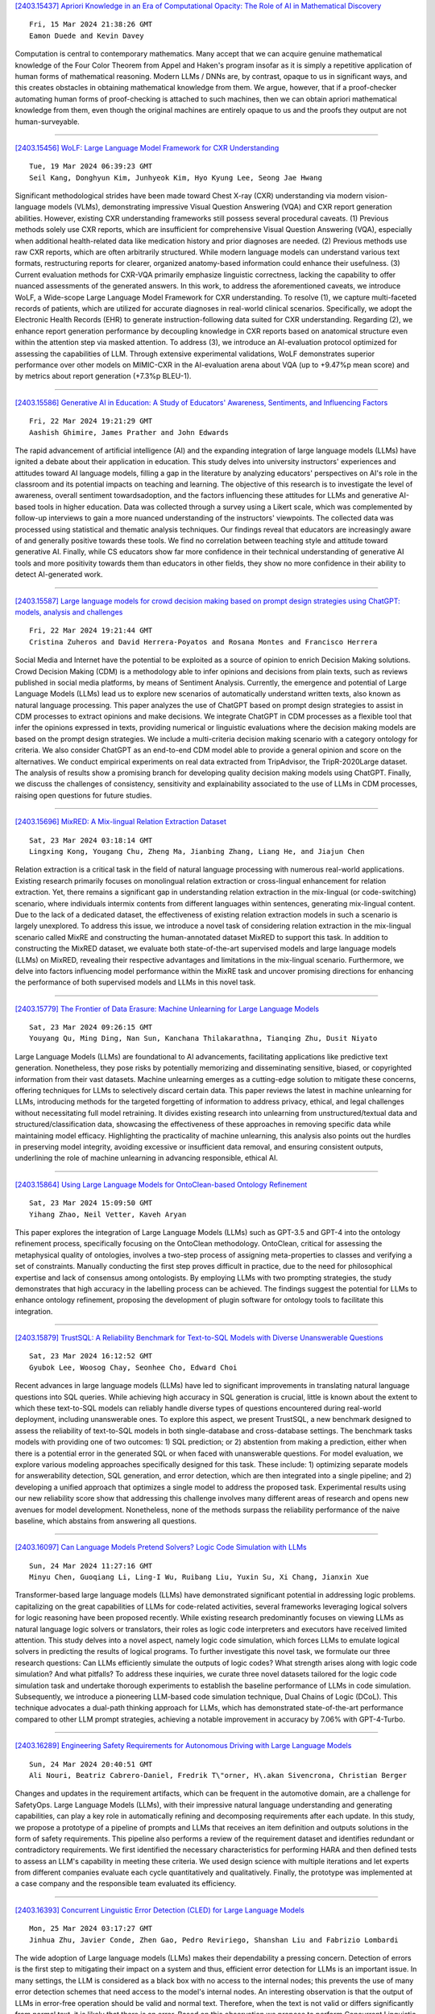 
`[2403.15437] Apriori Knowledge in an Era of Computational Opacity: The Role of AI in Mathematical Discovery <https://arxiv.org/abs/2403.15437>`__

::

    Fri, 15 Mar 2024 21:38:26 GMT
    Eamon Duede and Kevin Davey

Computation is central to contemporary mathematics. Many accept that we can acquire genuine mathematical knowledge of the Four Color Theorem from Appel and Haken's program insofar as it is simply a repetitive application of human forms of mathematical reasoning. Modern LLMs / DNNs are, by contrast, opaque to us in significant ways, and this creates obstacles in obtaining mathematical knowledge from them. We argue, however, that if a proof-checker automating human forms of proof-checking is attached to such machines, then we can obtain apriori mathematical knowledge from them, even though the original machines are entirely opaque to us and the proofs they output are not human-surveyable.

------------


`[2403.15456] WoLF: Large Language Model Framework for CXR Understanding <https://arxiv.org/abs/2403.15456>`__

::

    Tue, 19 Mar 2024 06:39:23 GMT
    Seil Kang, Donghyun Kim, Junhyeok Kim, Hyo Kyung Lee, Seong Jae Hwang

Significant methodological strides have been made toward Chest X-ray (CXR) understanding via modern vision-language models (VLMs), demonstrating impressive Visual Question Answering (VQA) and CXR report generation abilities.
However, existing CXR understanding frameworks still possess several procedural caveats. (1) Previous methods solely use CXR reports, which are insufficient for comprehensive Visual Question Answering (VQA), especially when additional health-related data like medication history and prior diagnoses are needed. (2) Previous methods use raw CXR reports, which are often arbitrarily structured.
While modern language models can understand various text formats, restructuring reports for clearer, organized anatomy-based information could enhance their usefulness. (3) Current evaluation methods for CXR-VQA primarily emphasize linguistic correctness, lacking the capability to offer nuanced assessments of the generated answers. In this work, to address the aforementioned caveats, we introduce WoLF, a Wide-scope Large Language Model Framework for CXR understanding. To resolve (1), we capture multi-faceted records of patients, which are utilized for accurate diagnoses in real-world clinical scenarios.
Specifically, we adopt the Electronic Health Records (EHR) to generate instruction-following data suited for CXR understanding. Regarding (2), we enhance report generation performance by decoupling knowledge in CXR reports based on anatomical structure even within the attention step via masked attention. To address (3), we introduce an AI-evaluation protocol optimized for assessing the capabilities of LLM. Through extensive experimental validations, WoLF demonstrates superior performance over other models on MIMIC-CXR in the AI-evaluation arena about VQA (up to +9.47%p mean score) and by metrics about report generation (+7.3%p BLEU-1).

------------


`[2403.15586] Generative AI in Education: A Study of Educators' Awareness, Sentiments, and Influencing Factors <https://arxiv.org/abs/2403.15586>`__

::

    Fri, 22 Mar 2024 19:21:29 GMT
    Aashish Ghimire, James Prather and John Edwards

The rapid advancement of artificial intelligence (AI) and the expanding integration of large language models (LLMs) have ignited a debate about their application in education. This study delves into university instructors' experiences and attitudes toward AI language models, filling a gap in the literature by analyzing educators' perspectives on AI's role in the classroom and its potential impacts on teaching and learning. The objective of this research is to investigate the level of awareness, overall sentiment towardsadoption, and the factors influencing these attitudes for LLMs and generative AI-based tools in higher education. Data was collected through a survey using a Likert scale, which was complemented by follow-up interviews to gain a more nuanced understanding of the instructors' viewpoints. The collected data was processed using statistical and thematic analysis techniques. Our findings reveal that educators are increasingly aware of and generally positive towards these tools. We find no correlation between teaching style and attitude toward generative AI. Finally, while CS educators show far more confidence in their technical understanding of generative AI tools and more positivity towards them than educators in other fields, they show no more confidence in their ability to detect AI-generated work.

------------


`[2403.15587] Large language models for crowd decision making based on prompt design strategies using ChatGPT: models, analysis and challenges <https://arxiv.org/abs/2403.15587>`__

::

    Fri, 22 Mar 2024 19:21:44 GMT
    Cristina Zuheros and David Herrera-Poyatos and Rosana Montes and Francisco Herrera

Social Media and Internet have the potential to be exploited as a source of opinion to enrich Decision Making solutions. Crowd Decision Making (CDM) is a methodology able to infer opinions and decisions from plain texts, such as reviews published in social media platforms, by means of Sentiment Analysis.
Currently, the emergence and potential of Large Language Models (LLMs) lead us to explore new scenarios of automatically understand written texts, also known as natural language processing. This paper analyzes the use of ChatGPT based on prompt design strategies to assist in CDM processes to extract opinions and make decisions. We integrate ChatGPT in CDM processes as a flexible tool that infer the opinions expressed in texts, providing numerical or linguistic evaluations where the decision making models are based on the prompt design strategies. We include a multi-criteria decision making scenario with a category ontology for criteria. We also consider ChatGPT as an end-to-end CDM model able to provide a general opinion and score on the alternatives. We conduct empirical experiments on real data extracted from TripAdvisor, the TripR-2020Large dataset. The analysis of results show a promising branch for developing quality decision making models using ChatGPT. Finally, we discuss the challenges of consistency, sensitivity and explainability associated to the use of LLMs in CDM processes, raising open questions for future studies.

------------


`[2403.15696] MixRED: A Mix-lingual Relation Extraction Dataset <https://arxiv.org/abs/2403.15696>`__

::

    Sat, 23 Mar 2024 03:18:14 GMT
    Lingxing Kong, Yougang Chu, Zheng Ma, Jianbing Zhang, Liang He, and Jiajun Chen

Relation extraction is a critical task in the field of natural language processing with numerous real-world applications. Existing research primarily focuses on monolingual relation extraction or cross-lingual enhancement for relation extraction. Yet, there remains a significant gap in understanding relation extraction in the mix-lingual (or code-switching) scenario, where individuals intermix contents from different languages within sentences, generating mix-lingual content. Due to the lack of a dedicated dataset, the effectiveness of existing relation extraction models in such a scenario is largely unexplored. To address this issue, we introduce a novel task of considering relation extraction in the mix-lingual scenario called MixRE and constructing the human-annotated dataset MixRED to support this task. In addition to constructing the MixRED dataset, we evaluate both state-of-the-art supervised models and large language models (LLMs) on MixRED, revealing their respective advantages and limitations in the mix-lingual scenario. Furthermore, we delve into factors influencing model performance within the MixRE task and uncover promising directions for enhancing the performance of both supervised models and LLMs in this novel task.

------------


`[2403.15779] The Frontier of Data Erasure: Machine Unlearning for Large Language Models <https://arxiv.org/abs/2403.15779>`__

::

    Sat, 23 Mar 2024 09:26:15 GMT
    Youyang Qu, Ming Ding, Nan Sun, Kanchana Thilakarathna, Tianqing Zhu, Dusit Niyato

Large Language Models (LLMs) are foundational to AI advancements, facilitating applications like predictive text generation. Nonetheless, they pose risks by potentially memorizing and disseminating sensitive, biased, or copyrighted information from their vast datasets. Machine unlearning emerges as a cutting-edge solution to mitigate these concerns, offering techniques for LLMs to selectively discard certain data. This paper reviews the latest in machine unlearning for LLMs, introducing methods for the targeted forgetting of information to address privacy, ethical, and legal challenges without necessitating full model retraining. It divides existing research into unlearning from unstructured/textual data and structured/classification data, showcasing the effectiveness of these approaches in removing specific data while maintaining model efficacy. Highlighting the practicality of machine unlearning, this analysis also points out the hurdles in preserving model integrity, avoiding excessive or insufficient data removal, and ensuring consistent outputs, underlining the role of machine unlearning in advancing responsible, ethical AI.

------------


`[2403.15864] Using Large Language Models for OntoClean-based Ontology Refinement <https://arxiv.org/abs/2403.15864>`__

::

    Sat, 23 Mar 2024 15:09:50 GMT
    Yihang Zhao, Neil Vetter, Kaveh Aryan

This paper explores the integration of Large Language Models (LLMs) such as GPT-3.5 and GPT-4 into the ontology refinement process, specifically focusing on the OntoClean methodology. OntoClean, critical for assessing the metaphysical quality of ontologies, involves a two-step process of assigning meta-properties to classes and verifying a set of constraints. Manually conducting the first step proves difficult in practice, due to the need for philosophical expertise and lack of consensus among ontologists. By employing LLMs with two prompting strategies, the study demonstrates that high accuracy in the labelling process can be achieved. The findings suggest the potential for LLMs to enhance ontology refinement, proposing the development of plugin software for ontology tools to facilitate this integration.

------------


`[2403.15879] TrustSQL: A Reliability Benchmark for Text-to-SQL Models with Diverse Unanswerable Questions <https://arxiv.org/abs/2403.15879>`__

::

    Sat, 23 Mar 2024 16:12:52 GMT
    Gyubok Lee, Woosog Chay, Seonhee Cho, Edward Choi

Recent advances in large language models (LLMs) have led to significant improvements in translating natural language questions into SQL queries. While achieving high accuracy in SQL generation is crucial, little is known about the extent to which these text-to-SQL models can reliably handle diverse types of questions encountered during real-world deployment, including unanswerable ones. To explore this aspect, we present TrustSQL, a new benchmark designed to assess the reliability of text-to-SQL models in both single-database and cross-database settings. The benchmark tasks models with providing one of two outcomes: 1) SQL prediction; or 2) abstention from making a prediction, either when there is a potential error in the generated SQL or when faced with unanswerable questions. For model evaluation, we explore various modeling approaches specifically designed for this task. These include: 1) optimizing separate models for answerability detection, SQL generation, and error detection, which are then integrated into a single pipeline; and 2) developing a unified approach that optimizes a single model to address the proposed task.
Experimental results using our new reliability score show that addressing this challenge involves many different areas of research and opens new avenues for model development. Nonetheless, none of the methods surpass the reliability performance of the naive baseline, which abstains from answering all questions.

------------


`[2403.16097] Can Language Models Pretend Solvers? Logic Code Simulation with LLMs <https://arxiv.org/abs/2403.16097>`__

::

    Sun, 24 Mar 2024 11:27:16 GMT
    Minyu Chen, Guoqiang Li, Ling-I Wu, Ruibang Liu, Yuxin Su, Xi Chang, Jianxin Xue

Transformer-based large language models (LLMs) have demonstrated significant potential in addressing logic problems. capitalizing on the great capabilities of LLMs for code-related activities, several frameworks leveraging logical solvers for logic reasoning have been proposed recently. While existing research predominantly focuses on viewing LLMs as natural language logic solvers or translators, their roles as logic code interpreters and executors have received limited attention. This study delves into a novel aspect, namely logic code simulation, which forces LLMs to emulate logical solvers in predicting the results of logical programs. To further investigate this novel task, we formulate our three research questions: Can LLMs efficiently simulate the outputs of logic codes? What strength arises along with logic code simulation? And what pitfalls? To address these inquiries, we curate three novel datasets tailored for the logic code simulation task and undertake thorough experiments to establish the baseline performance of LLMs in code simulation. Subsequently, we introduce a pioneering LLM-based code simulation technique, Dual Chains of Logic (DCoL). This technique advocates a dual-path thinking approach for LLMs, which has demonstrated state-of-the-art performance compared to other LLM prompt strategies, achieving a notable improvement in accuracy by 7.06% with GPT-4-Turbo.

------------


`[2403.16289] Engineering Safety Requirements for Autonomous Driving with Large Language Models <https://arxiv.org/abs/2403.16289>`__

::

    Sun, 24 Mar 2024 20:40:51 GMT
    Ali Nouri, Beatriz Cabrero-Daniel, Fredrik T\"orner, H\.akan Sivencrona, Christian Berger

Changes and updates in the requirement artifacts, which can be frequent in the automotive domain, are a challenge for SafetyOps. Large Language Models (LLMs), with their impressive natural language understanding and generating capabilities, can play a key role in automatically refining and decomposing requirements after each update. In this study, we propose a prototype of a pipeline of prompts and LLMs that receives an item definition and outputs solutions in the form of safety requirements. This pipeline also performs a review of the requirement dataset and identifies redundant or contradictory requirements. We first identified the necessary characteristics for performing HARA and then defined tests to assess an LLM's capability in meeting these criteria. We used design science with multiple iterations and let experts from different companies evaluate each cycle quantitatively and qualitatively.
Finally, the prototype was implemented at a case company and the responsible team evaluated its efficiency.

------------


`[2403.16393] Concurrent Linguistic Error Detection (CLED) for Large Language Models <https://arxiv.org/abs/2403.16393>`__

::

    Mon, 25 Mar 2024 03:17:27 GMT
    Jinhua Zhu, Javier Conde, Zhen Gao, Pedro Reviriego, Shanshan Liu and Fabrizio Lombardi

The wide adoption of Large language models (LLMs) makes their dependability a pressing concern. Detection of errors is the first step to mitigating their impact on a system and thus, efficient error detection for LLMs is an important issue. In many settings, the LLM is considered as a black box with no access to the internal nodes; this prevents the use of many error detection schemes that need access to the model's internal nodes. An interesting observation is that the output of LLMs in error-free operation should be valid and normal text.
Therefore, when the text is not valid or differs significantly from normal text, it is likely that there is an error. Based on this observation we propose to perform Concurrent Linguistic Error Detection (CLED); this scheme extracts some linguistic features of the text generated by the LLM and feeds them to a concurrent classifier that detects errors. Since the proposed error detection mechanism only relies on the outputs of the model, then it can be used on LLMs in which there is no access to the internal nodes. The proposed CLED scheme has been evaluated on the T5 model when used for news summarization and on the OPUS-MT model when used for translation. In both cases, the same set of linguistic features has been used for error detection to illustrate the applicability of the proposed scheme beyond a specific case. The results show that CLED can detect most of the errors at a low overhead penalty. The use of the concurrent classifier also enables a trade-off between error detection effectiveness and its associated overhead, so providing flexibility to a designer.

------------


`[2403.16416] How Reliable is Your Simulator? Analysis on the Limitations of Current LLM-based User Simulators for Conversational Recommendation <https://arxiv.org/abs/2403.16416>`__

::

    Mon, 25 Mar 2024 04:21:06 GMT
    Lixi Zhu, Xiaowen Huang, Jitao Sang

Conversational Recommender System (CRS) interacts with users through natural language to understand their preferences and provide personalized recommendations in real-time. CRS has demonstrated significant potential, prompting researchers to address the development of more realistic and reliable user simulators as a key focus. Recently, the capabilities of Large Language Models (LLMs) have attracted a lot of attention in various fields.
Simultaneously, efforts are underway to construct user simulators based on LLMs. While these works showcase innovation, they also come with certain limitations that require attention. In this work, we aim to analyze the limitations of using LLMs in constructing user simulators for CRS, to guide future research. To achieve this goal, we conduct analytical validation on the notable work, iEvaLM. Through multiple experiments on two widely-used datasets in the field of conversational recommendation, we highlight several issues with the current evaluation methods for user simulators based on LLMs: (1) Data leakage, which occurs in conversational history and the user simulator's replies, results in inflated evaluation results. (2) The success of CRS recommendations depends more on the availability and quality of conversational history than on the responses from user simulators. (3) Controlling the output of the user simulator through a single prompt template proves challenging. To overcome these limitations, we propose SimpleUserSim, employing a straightforward strategy to guide the topic toward the target items. Our study validates the ability of CRS models to utilize the interaction information, significantly improving the recommendation results.

------------


`[2403.16424] An Experiment with the Use of ChatGPT for LCSH Subject Assignment on Electronic Theses and Dissertations <https://arxiv.org/abs/2403.16424>`__

::

    Mon, 25 Mar 2024 05:04:52 GMT
    Eric H. C. Chow, TJ Kao and Xiaoli Li

This study delves into the potential use of Large Language Models (LLMs) for generating Library of Congress Subject Headings (LCSH). The authors employed ChatGPT to generate subject headings for electronic theses and dissertations (ETDs) based on their titles and summaries. The results revealed that although some generated subject headings were valid, there were issues regarding specificity and exhaustiveness. The study showcases that LLMs can serve as a strategic response to the backlog of items awaiting cataloging in academic libraries, while also offering a cost-effective approach for promptly generating LCSH. Nonetheless, human catalogers remain essential for verifying and enhancing the validity, exhaustiveness, and specificity of LCSH generated by LLMs.

------------


`[2403.16427] Re2LLM: Reflective Reinforcement Large Language Model for Session-based Recommendation <https://arxiv.org/abs/2403.16427>`__

::

    Mon, 25 Mar 2024 05:12:18 GMT
    Ziyan Wang, Yingpeng Du, Zhu Sun, Haoyan Chua, Kaidong Feng, Wenya Wang, Jie Zhang

Large Language Models (LLMs) are emerging as promising approaches to enhance session-based recommendation (SBR), where both prompt-based and fine-tuning-based methods have been widely investigated to align LLMs with SBR.
However, the former methods struggle with optimal prompts to elicit the correct reasoning of LLMs due to the lack of task-specific feedback, leading to unsatisfactory recommendations.
Although the latter methods attempt to fine-tune LLMs with domain-specific knowledge, they face limitations such as high computational costs and reliance on open-source backbones.
To address such issues, we propose a \underline{Re}flective \underline{Re}inforcement \underline{L}arge \underline{L}anguage \underline{M}odel (Re2LLM) for SBR, guiding LLMs to focus on specialized knowledge essential for more accurate recommendations effectively and efficiently.
In particular, we first design the Reflective Exploration Module to effectively extract knowledge that is readily understandable and digestible by LLMs.
To be specific, we direct LLMs to examine recommendation errors through self-reflection and construct a knowledge base (KB) comprising hints capable of rectifying these errors.
To efficiently elicit the correct reasoning of LLMs, we further devise the Reinforcement Utilization Module to train a lightweight retrieval agent.
It learns to select hints from the constructed KB based on the task-specific feedback, where the hints can serve as guidance to help correct LLMs reasoning for better recommendations. Extensive experiments on multiple real-world datasets demonstrate that our method consistently outperforms state-of-the-art methods.

------------


`[2403.16524] Harnessing the power of LLMs for normative reasoning in MASs <https://arxiv.org/abs/2403.16524>`__

::

    Mon, 25 Mar 2024 08:09:01 GMT
    Bastin Tony Roy Savarimuthu, Surangika Ranathunga, Stephen Cranefield

Software agents, both human and computational, do not exist in isolation and often need to collaborate or coordinate with others to achieve their goals. In human society, social mechanisms such as norms ensure efficient functioning, and these techniques have been adopted by researchers in multi-agent systems (MAS) to create socially aware agents. However, traditional techniques have limitations, such as operating in limited environments often using brittle symbolic reasoning. The advent of Large Language Models (LLMs) offers a promising solution, providing a rich and expressive vocabulary for norms and enabling norm-capable agents that can perform a range of tasks such as norm discovery, normative reasoning and decision-making. This paper examines the potential of LLM-based agents to acquire normative capabilities, drawing on recent Natural Language Processing (NLP) and LLM research. We present our vision for creating normative LLM agents. In particular, we discuss how the recently proposed "LLM agent" approaches can be extended to implement such normative LLM agents. We also highlight challenges in this emerging field. This paper thus aims to foster collaboration between MAS, NLP and LLM researchers in order to advance the field of normative agents.

------------


`[2403.16527] Hallucination Detection in Foundation Models for Decision-Making: A Flexible Definition and Review of the State of the Art <https://arxiv.org/abs/2403.16527>`__

::

    Mon, 25 Mar 2024 08:11:02 GMT
    Neeloy Chakraborty and Melkior Ornik and Katherine Driggs-Campbell

Autonomous systems are soon to be ubiquitous, from manufacturing autonomy to agricultural field robots, and from health care assistants to the entertainment industry. The majority of these systems are developed with modular sub-components for decision-making, planning, and control that may be hand-engineered or learning-based. While these existing approaches have been shown to perform well under the situations they were specifically designed for, they can perform especially poorly in rare, out-of-distribution scenarios that will undoubtedly arise at test-time. The rise of foundation models trained on multiple tasks with impressively large datasets from a variety of fields has led researchers to believe that these models may provide common sense reasoning that existing planners are missing. Researchers posit that this common sense reasoning will bridge the gap between algorithm development and deployment to out-of-distribution tasks, like how humans adapt to unexpected scenarios. Large language models have already penetrated the robotics and autonomous systems domains as researchers are scrambling to showcase their potential use cases in deployment. While this application direction is very promising empirically, foundation models are known to hallucinate and generate decisions that may sound reasonable, but are in fact poor. We argue there is a need to step back and simultaneously design systems that can quantify the certainty of a model's decision, and detect when it may be hallucinating. In this work, we discuss the current use cases of foundation models for decision-making tasks, provide a general definition for hallucinations with examples, discuss existing approaches to hallucination detection and mitigation with a focus on decision problems, and explore areas for further research in this exciting field.

------------


`[2403.16649] CLHA: A Simple yet Effective Contrastive Learning Framework for Human Alignment <https://arxiv.org/abs/2403.16649>`__

::

    Mon, 25 Mar 2024 11:37:15 GMT
    Feiteng Fang, Liang Zhu, Min Yang, Xi Feng, Jinchang Hou, Qixuan Zhao, Chengming Li, Xiping Hu and Ruifeng Xu

Reinforcement learning from human feedback (RLHF) is a crucial technique in aligning large language models (LLMs) with human preferences, ensuring these LLMs behave in beneficial and comprehensible ways to users. However, a longstanding challenge in human alignment techniques based on reinforcement learning lies in their inherent complexity and difficulty in training. To address this challenge, we present a simple yet effective Contrastive Learning Framework for Human Alignment (CLHA) to align LLMs with human preferences directly. CLHA employs a novel rescoring strategy to evaluate the noise within the data by considering its inherent quality and dynamically adjusting the training process. Simultaneously, CLHA utilizes pairwise contrastive loss and adaptive supervised fine-tuning loss to adaptively modify the likelihood of generating responses, ensuring enhanced alignment with human preferences. Using advanced methods, CLHA surpasses other algorithms, showcasing superior performance in terms of reward model scores, automatic evaluations, and human assessments on the widely used ``\textit{Helpful and Harmless}'' dataset.

------------


`[2403.16750] All Artificial, Less Intelligence: GenAI through the Lens of Formal Verification <https://arxiv.org/abs/2403.16750>`__

::

    Mon, 25 Mar 2024 13:23:24 GMT
    Deepak Narayan Gadde, Aman Kumar, Thomas Nalapat, Evgenii Rezunov and Fabio Cappellini

Modern hardware designs have grown increasingly efficient and complex.
However, they are often susceptible to Common Weakness Enumerations (CWEs).
This paper is focused on the formal verification of CWEs in a dataset of hardware designs written in SystemVerilog from Regenerative Artificial Intelligence (AI) powered by Large Language Models (LLMs). We applied formal verification to categorize each hardware design as vulnerable or CWE-free. This dataset was generated by 4 different LLMs and features a unique set of designs for each of the 10 CWEs we target in our paper. We have associated the identified vulnerabilities with CWE numbers for a dataset of 60,000 generated SystemVerilog Register Transfer Level (RTL) code. It was also found that most LLMs are not aware of any hardware CWEs; hence they are usually not considered when generating the hardware code. Our study reveals that approximately 60% of the hardware designs generated by LLMs are prone to CWEs, posing potential safety and security risks. The dataset could be ideal for training LLMs and Machine Learning (ML) algorithms to abstain from generating CWE-prone hardware designs.

------------


`[2403.16909] Towards Algorithmic Fidelity: Mental Health Representation across Demographics in Synthetic vs. Human-generated Data <https://arxiv.org/abs/2403.16909>`__

::

    Mon, 25 Mar 2024 16:21:25 GMT
    Shinka Mori, Oana Ignat, Andrew Lee, Rada Mihalcea

Synthetic data generation has the potential to impact applications and domains with scarce data. However, before such data is used for sensitive tasks such as mental health, we need an understanding of how different demographics are represented in it. In our paper, we analyze the potential of producing synthetic data using GPT-3 by exploring the various stressors it attributes to different race and gender combinations, to provide insight for future researchers looking into using LLMs for data generation. Using GPT-3, we develop HEADROOM, a synthetic dataset of 3,120 posts about depression-triggering stressors, by controlling for race, gender, and time frame (before and after COVID-19). Using this dataset, we conduct semantic and lexical analyses to (1) identify the predominant stressors for each demographic group; and (2) compare our synthetic data to a human-generated dataset. We present the procedures to generate queries to develop depression data using GPT-3, and conduct analyzes to uncover the types of stressors it assigns to demographic groups, which could be used to test the limitations of LLMs for synthetic data generation for depression data. Our findings show that synthetic data mimics some of the human-generated data distribution for the predominant depression stressors across diverse demographics.

------------


`[2403.15430] Distilling Named Entity Recognition Models for Endangered Species from Large Language Models <https://arxiv.org/abs/2403.15430>`__

::

    Wed, 13 Mar 2024 15:38:55 GMT
    Jesse Atuhurra, Seiveright Cargill Dujohn, Hidetaka Kamigaito, Hiroyuki Shindo, Taro Watanabe

Natural language processing (NLP) practitioners are leveraging large language models (LLM) to create structured datasets from semi-structured and unstructured data sources such as patents, papers, and theses, without having domain-specific knowledge. At the same time, ecological experts are searching for a variety of means to preserve biodiversity. To contribute to these efforts, we focused on endangered species and through in-context learning, we distilled knowledge from GPT-4. In effect, we created datasets for both named entity recognition (NER) and relation extraction (RE) via a two-stage process: 1) we generated synthetic data from GPT-4 of four classes of endangered species, 2) humans verified the factual accuracy of the synthetic data, resulting in gold data. Eventually, our novel dataset contains a total of 3.6K sentences, evenly divided between 1.8K NER and 1.8K RE sentences. The constructed dataset was then used to fine-tune both general BERT and domain-specific BERT variants, completing the knowledge distillation process from GPT-4 to BERT, because GPT-4 is resource intensive. Experiments show that our knowledge transfer approach is effective at creating a NER model suitable for detecting endangered species from texts.

------------


`[2403.15434] ChatPattern: Layout Pattern Customization via Natural Language <https://arxiv.org/abs/2403.15434>`__

::

    Fri, 15 Mar 2024 09:15:22 GMT
    Zixiao Wang, Yunheng Shen, Xufeng Yao, Wenqian Zhao, Yang Bai, Farzan Farnia, Bei Yu

Existing works focus on fixed-size layout pattern generation, while the more practical free-size pattern generation receives limited attention. In this paper, we propose ChatPattern, a novel Large-Language-Model (LLM) powered framework for flexible pattern customization. ChatPattern utilizes a two-part system featuring an expert LLM agent and a highly controllable layout pattern generator. The LLM agent can interpret natural language requirements and operate design tools to meet specified needs, while the generator excels in conditional layout generation, pattern modification, and memory-friendly patterns extension. Experiments on challenging pattern generation setting shows the ability of ChatPattern to synthesize high-quality large-scale patterns.

------------


`[2403.15447] Decoding Compressed Trust: Scrutinizing the Trustworthiness of Efficient LLMs Under Compression <https://arxiv.org/abs/2403.15447>`__

::

    Mon, 18 Mar 2024 01:38:19 GMT
    Junyuan Hong, Jinhao Duan, Chenhui Zhang, Zhangheng Li, Chulin Xie, Kelsey Lieberman, James Diffenderfer, Brian Bartoldson, Ajay Jaiswal, Kaidi Xu, Bhavya Kailkhura, Dan Hendrycks, Dawn Song, Zhangyang Wang, Bo Li

Compressing high-capability Large Language Models (LLMs) has emerged as a favored strategy for resource-efficient inferences. While state-of-the-art (SoTA) compression methods boast impressive advancements in preserving benign task performance, the potential risks of compression in terms of safety and trustworthiness have been largely neglected. This study conducts the first, thorough evaluation of three (3) leading LLMs using five (5) SoTA compression techniques across eight (8) trustworthiness dimensions. Our experiments highlight the intricate interplay between compression and trustworthiness, revealing some interesting patterns. We find that quantization is currently a more effective approach than pruning in achieving efficiency and trustworthiness simultaneously. For instance, a 4-bit quantized model retains the trustworthiness of its original counterpart, but model pruning significantly degrades trustworthiness, even at 50% sparsity. Moreover, employing quantization within a moderate bit range could unexpectedly improve certain trustworthiness dimensions such as ethics and fairness. Conversely, extreme quantization to very low bit levels (3 bits) tends to significantly reduce trustworthiness. This increased risk cannot be uncovered by looking at benign performance alone, in turn, mandating comprehensive trustworthiness evaluation in practice. These findings culminate in practical recommendations for simultaneously achieving high utility, efficiency, and trustworthiness in LLMs. Models and code are available at https://decoding-comp-trust.github.io/.

------------


`[2403.15451] Towards Enabling FAIR Dataspaces Using Large Language Models <https://arxiv.org/abs/2403.15451>`__

::

    Mon, 18 Mar 2024 16:46:00 GMT
    Benedikt T. Arnold, Johannes Theissen-Lipp, Diego Collarana, Christoph Lange, Sandra Geisler, Edward Curry, Stefan Decker

Dataspaces have recently gained adoption across various sectors, including traditionally less digitized domains such as culture. Leveraging Semantic Web technologies helps to make dataspaces FAIR, but their complexity poses a significant challenge to the adoption of dataspaces and increases their cost.
The advent of Large Language Models (LLMs) raises the question of how these models can support the adoption of FAIR dataspaces. In this work, we demonstrate the potential of LLMs in dataspaces with a concrete example. We also derive a research agenda for exploring this emerging field.

------------


`[2403.15464] LLMs-based Few-Shot Disease Predictions using EHR: A Novel Approach Combining Predictive Agent Reasoning and Critical Agent Instruction <https://arxiv.org/abs/2403.15464>`__

::

    Tue, 19 Mar 2024 18:10:13 GMT
    Hejie Cui, Zhuocheng Shen, Jieyu Zhang, Hui Shao, Lianhui Qin, Joyce C. Ho, Carl Yang

Electronic health records (EHRs) contain valuable patient data for health-related prediction tasks, such as disease prediction. Traditional approaches rely on supervised learning methods that require large labeled datasets, which can be expensive and challenging to obtain. In this study, we investigate the feasibility of applying Large Language Models (LLMs) to convert structured patient visit data (e.g., diagnoses, labs, prescriptions) into natural language narratives. We evaluate the zero-shot and few-shot performance of LLMs using various EHR-prediction-oriented prompting strategies.
Furthermore, we propose a novel approach that utilizes LLM agents with different roles: a predictor agent that makes predictions and generates reasoning processes and a critic agent that analyzes incorrect predictions and provides guidance for improving the reasoning of the predictor agent. Our results demonstrate that with the proposed approach, LLMs can achieve decent few-shot performance compared to traditional supervised learning methods in EHR-based disease predictions, suggesting its potential for health-oriented applications.

------------


`[2403.15470] Vi-Mistral-X: Building a Vietnamese Language Model with Advanced Continual Pre-training <https://arxiv.org/abs/2403.15470>`__

::

    Wed, 20 Mar 2024 10:14:13 GMT
    James Vo

The advancement of Large Language Models (LLMs) has significantly transformed the field of natural language processing, although the focus on English-centric models has created a noticeable research gap for specific languages, including Vietnamese. To address this issue, this paper presents vi-mistral-x, an innovative Large Language Model designed expressly for the Vietnamese language.
It utilizes a unique method of continual pre-training, based on the Mistral architecture, which incorporates grouped-query attention and sliding window attention techniques. This model, vi-Mistral-X, marks a significant step forward in improving the understanding and generation of the Vietnamese language. It introduces an additional phase of continual pre-training, specifically adapted for Vietnamese, enhancing the model's capability in understanding complex language nuances and generating accurate, context-aware Vietnamese text. Through comprehensive testing on various benchmarks, vi-mistral-x has shown to outperform existing Vietnamese LLMs in several key areas, including text classification, question answering, and text generation.
Particularly, in the Vietnamese Multitask Language Understanding (VMLU) benchmark, vi-mistral-x sets a new standard, outperforming other available models significantly. This paper highlights the critical role of continual pre-training in advancing language-specific LLMs and opens new avenues for the development of multilingual models. We aim for vi-mistral-x to not just be an important asset for processing the Vietnamese language but also to encourage more advancements in creating large language models for languages that are less represented.

------------


`[2403.15482] Multi-Level Feedback Generation with Large Language Models for Empowering Novice Peer Counselors <https://arxiv.org/abs/2403.15482>`__

::

    Thu, 21 Mar 2024 04:23:56 GMT
    Alicja Chaszczewicz, Raj Sanjay Shah, Ryan Louie, Bruce A Arnow, Robert Kraut, Diyi Yang

Realistic practice and tailored feedback are key processes for training peer counselors with clinical skills. However, existing mechanisms of providing feedback largely rely on human supervision. Peer counselors often lack mechanisms to receive detailed feedback from experienced mentors, making it difficult for them to support the large number of people with mental health issues who use peer counseling. Our work aims to leverage large language models to provide contextualized and multi-level feedback to empower peer counselors, especially novices, at scale. To achieve this, we co-design with a group of senior psychotherapy supervisors to develop a multi-level feedback taxonomy, and then construct a publicly available dataset with comprehensive feedback annotations of 400 emotional support conversations. We further design a self-improvement method on top of large language models to enhance the automatic generation of feedback. Via qualitative and quantitative evaluation with domain experts, we demonstrate that our method minimizes the risk of potentially harmful and low-quality feedback generation which is desirable in such high-stakes scenarios.

------------


`[2403.15484] RakutenAI-7B: Extending Large Language Models for Japanese <https://arxiv.org/abs/2403.15484>`__

::

    Thu, 21 Mar 2024 06:56:07 GMT
    Rakuten Group Inc., Aaron Levine, Connie Huang, Chenguang Wang, Eduardo Batista, Ewa Szymanska, Hongyi Ding, Hou Wei Chou, Jean-Fran\c{c}ois Pessiot, Johanes Effendi, Justin Chiu, Kai Torben Ohlhus, Karan Chopra, Keiji Shinzato, Koji Murakami, Lee Xiong, Lei Chen, Maki Kubota, Maksim Tkachenko, Miroku Lee, Naoki Takahashi, Prathyusha Jwalapuram, Ryutaro Tatsushima, Saurabh Jain, Sunil Kumar Yadav, Ting Cai, Wei-Te Chen, Yandi Xia, Yuki Nakayama, Yutaka Higashiyama

We introduce RakutenAI-7B, a suite of Japanese-oriented large language models that achieve the best performance on the Japanese LM Harness benchmarks among the open 7B models. Along with the foundation model, we release instruction- and chat-tuned models, RakutenAI-7B-instruct and RakutenAI-7B-chat respectively, under the Apache 2.0 license.

------------


`[2403.15486] Sequence-to-Sequence Language Models for Character and Emotion Detection in Dream Narratives <https://arxiv.org/abs/2403.15486>`__

::

    Thu, 21 Mar 2024 08:27:49 GMT
    Gustave Cortal (ENS Paris Saclay, LISN)

The study of dreams has been central to understanding human (un)consciousness, cognition, and culture for centuries. Analyzing dreams quantitatively depends on labor-intensive, manual annotation of dream narratives. We automate this process through a natural language sequence-to-sequence generation framework. This paper presents the first study on character and emotion detection in the English portion of the open DreamBank corpus of dream narratives. Our results show that language models can effectively address this complex task. To get insight into prediction performance, we evaluate the impact of model size, prediction order of characters, and the consideration of proper names and character traits. We compare our approach with a large language model using in-context learning. Our supervised models perform better while having 28 times fewer parameters. Our model and its generated annotations are made publicly available.

------------


`[2403.15491] Open Source Conversational LLMs do not know most Spanish words <https://arxiv.org/abs/2403.15491>`__

::

    Thu, 21 Mar 2024 15:41:02 GMT
    Javier Conde, Miguel Gonz\'alez, Nina Melero, Raquel Ferrando, Gonzalo Mart\'inez, Elena Merino-G\'omez, Jos\'e Alberto Hern\'andez and Pedro Reviriego

The growing interest in Large Language Models (LLMs) and in particular in conversational models with which users can interact has led to the development of a large number of open-source chat LLMs. These models are evaluated on a wide range of benchmarks to assess their capabilities in answering questions or solving problems on almost any possible topic or to test their ability to reason or interpret texts. Instead, the evaluation of the knowledge that these models have of the languages has received much less attention. For example, the words that they can recognize and use in different languages. In this paper, we evaluate the knowledge that open-source chat LLMs have of Spanish words by testing a sample of words in a reference dictionary. The results show that open-source chat LLMs produce incorrect meanings for an important fraction of the words and are not able to use most of the words correctly to write sentences with context. These results show how Spanish is left behind in the open-source LLM race and highlight the need to push for linguistic fairness in conversational LLMs ensuring that they provide similar performance across languages.

------------


`[2403.15503] Evaluating the Performance of LLMs on Technical Language Processing tasks <https://arxiv.org/abs/2403.15503>`__

::

    Thu, 21 Mar 2024 23:40:42 GMT
    Andrew Kernycky, David Coleman, Christopher Spence, Udayan Das

In this paper we present the results of an evaluation study of the perfor-mance of LLMs on Technical Language Processing tasks. Humans are often confronted with tasks in which they have to gather information from dispar-ate sources and require making sense of large bodies of text. These tasks can be significantly complex for humans and often require deep study including rereading portions of a text. Towards simplifying the task of gathering in-formation we evaluated LLMs with chat interfaces for their ability to provide answers to standard questions that a human can be expected to answer based on their reading of a body of text. The body of text under study is Title 47 of the United States Code of Federal Regulations (CFR) which describes regula-tions for commercial telecommunications as governed by the Federal Com-munications Commission (FCC). This has been a body of text of interest be-cause our larger research concerns the issue of making sense of information related to Wireless Spectrum Governance and usage in an automated manner to support Dynamic Spectrum Access. The information concerning this wireless spectrum domain is found in many disparate sources, with Title 47 of the CFR being just one of many.
Using a range of LLMs and providing the required CFR text as context we were able to quantify the performance of those LLMs on the specific task of answering the questions below.

------------


`[2403.15529] LimGen: Probing the LLMs for Generating Suggestive Limitations of Research Papers <https://arxiv.org/abs/2403.15529>`__

::

    Fri, 22 Mar 2024 17:31:43 GMT
    Abdur Rahman Bin Md Faizullah, Ashok Urlana, Rahul Mishra

Examining limitations is a crucial step in the scholarly research reviewing process, revealing aspects where a study might lack decisiveness or require enhancement. This aids readers in considering broader implications for further research. In this article, we present a novel and challenging task of Suggestive Limitation Generation (SLG) for research papers. We compile a dataset called LimGen, encompassing 4068 research papers and their associated limitations from the ACL anthology. We investigate several approaches to harness large language models (LLMs) for producing suggestive limitations, by thoroughly examining the related challenges, practical insights, and potential opportunities. Our LimGen dataset and code can be accessed at https://github.com/armbf/LimGen.

------------


`[2403.15673] AI for Biomedicine in the Era of Large Language Models <https://arxiv.org/abs/2403.15673>`__

::

    Sat, 23 Mar 2024 01:40:22 GMT
    Zhenyu Bi, Sajib Acharjee Dip, Daniel Hajialigol, Sindhura Kommu, Hanwen Liu, Meng Lu, Xuan Wang

The capabilities of AI for biomedicine span a wide spectrum, from the atomic level, where it solves partial differential equations for quantum systems, to the molecular level, predicting chemical or protein structures, and further extending to societal predictions like infectious disease outbreaks. Recent advancements in large language models, exemplified by models like ChatGPT, have showcased significant prowess in natural language tasks, such as translating languages, constructing chatbots, and answering questions. When we consider biomedical data, we observe a resemblance to natural language in terms of sequences: biomedical literature and health records presented as text, biological sequences or sequencing data arranged in sequences, or sensor data like brain signals as time series. The question arises: Can we harness the potential of recent large language models to drive biomedical knowledge discoveries? In this survey, we will explore the application of large language models to three crucial categories of biomedical data: 1) textual data, 2) biological sequences, and 3) brain signals. Furthermore, we will delve into large language model challenges in biomedical research, including ensuring trustworthiness, achieving personalization, and adapting to multi-modal data representation

------------


`[2403.15690] EAGLE: A Domain Generalization Framework for AI-generated Text Detection <https://arxiv.org/abs/2403.15690>`__

::

    Sat, 23 Mar 2024 02:44:20 GMT
    Amrita Bhattacharjee, Raha Moraffah, Joshua Garland, Huan Liu

With the advancement in capabilities of Large Language Models (LLMs), one major step in the responsible and safe use of such LLMs is to be able to detect text generated by these models. While supervised AI-generated text detectors perform well on text generated by older LLMs, with the frequent release of new LLMs, building supervised detectors for identifying text from such new models would require new labeled training data, which is infeasible in practice. In this work, we tackle this problem and propose a domain generalization framework for the detection of AI-generated text from unseen target generators. Our proposed framework, EAGLE, leverages the labeled data that is available so far from older language models and learns features invariant across these generators, in order to detect text generated by an unknown target generator.
EAGLE learns such domain-invariant features by combining the representational power of self-supervised contrastive learning with domain adversarial training.
Through our experiments we demonstrate how EAGLE effectively achieves impressive performance in detecting text generated by unseen target generators, including recent state-of-the-art ones such as GPT-4 and Claude, reaching detection scores of within 4.7% of a fully supervised detector.

------------


`[2403.15699] FEEL: A Framework for Evaluating Emotional Support Capability with Large Language Models <https://arxiv.org/abs/2403.15699>`__

::

    Sat, 23 Mar 2024 03:32:26 GMT
    Huaiwen Zhang, Yu Chen, Ming Wang and Shi Feng

Emotional Support Conversation (ESC) is a typical dialogue that can effec-tively assist the user in mitigating emotional pressures. However, owing to the inherent subjectivity involved in analyzing emotions, current non-artificial methodologies face challenges in effectively appraising the emo-tional support capability. These metrics exhibit a low correlation with human judgments. Concurrently, manual evaluation methods extremely will cause high costs. To solve these problems, we propose a novel model FEEL (Framework for Evaluating Emotional Support Capability with Large Lan-guage Models), employing Large Language Models (LLMs) as evaluators to assess emotional support capabilities. The model meticulously considers var-ious evaluative aspects of ESC to apply a more comprehensive and accurate evaluation method for ESC. Additionally, it employs a probability distribu-tion approach for a more stable result and integrates an ensemble learning strategy, leveraging multiple LLMs with assigned weights to enhance evalua-tion accuracy. To appraise the performance of FEEL, we conduct extensive experiments on existing ESC model dialogues. Experimental results demon-strate our model exhibits a substantial enhancement in alignment with human evaluations compared to the baselines. Our source code is available at https://github.com/Ansisy/FEEL.

------------


`[2403.15715] EDDA: A Encoder-Decoder Data Augmentation Framework for Zero-Shot Stance Detection <https://arxiv.org/abs/2403.15715>`__

::

    Sat, 23 Mar 2024 04:29:29 GMT
    Daijun Ding, Li Dong, Zhichao Huang, Guangning Xu, Xu Huang, Bo Liu, Liwen Jing, Bowen Zhang

Stance detection aims to determine the attitude expressed in text towards a given target. Zero-shot stance detection (ZSSD) has emerged to classify stances towards unseen targets during inference. Recent data augmentation techniques for ZSSD increase transferable knowledge between targets through text or target augmentation. However, these methods exhibit limitations. Target augmentation lacks logical connections between generated targets and source text, while text augmentation relies solely on training data, resulting in insufficient generalization. To address these issues, we propose an encoder-decoder data augmentation (EDDA) framework. The encoder leverages large language models and chain-of-thought prompting to summarize texts into target-specific if-then rationales, establishing logical relationships. The decoder generates new samples based on these expressions using a semantic correlation word replacement strategy to increase syntactic diversity. We also analyze the generated expressions to develop a rationale-enhanced network that fully utilizes the augmented data. Experiments on benchmark datasets demonstrate our approach substantially improves over state-of-the-art ZSSD techniques. The proposed EDDA framework increases semantic relevance and syntactic variety in augmented texts while enabling interpretable rationale-based learning.

------------


`[2403.15729] Towards a \textbf{RAG}-based Summarization Agent for the Electron-Ion Collider <https://arxiv.org/abs/2403.15729>`__

::

    Sat, 23 Mar 2024 05:32:46 GMT
    Karthik Suresh, Neeltje Kackar, Luke Schleck, Cristiano Fanelli

The complexity and sheer volume of information encompassing documents, papers, data, and other resources from large-scale experiments demand significant time and effort to navigate, making the task of accessing and utilizing these varied forms of information daunting, particularly for new collaborators and early-career scientists. To tackle this issue, a Retrieval Augmented Generation (RAG)--based Summarization AI for EIC (RAGS4EIC) is under development. This AI-Agent not only condenses information but also effectively references relevant responses, offering substantial advantages for collaborators. Our project involves a two-step approach: first, querying a comprehensive vector database containing all pertinent experiment information; second, utilizing a Large Language Model (LLM) to generate concise summaries enriched with citations based on user queries and retrieved data. We describe the evaluation methods that use RAG assessments (RAGAs) scoring mechanisms to assess the effectiveness of responses. Furthermore, we describe the concept of prompt template-based instruction-tuning which provides flexibility and accuracy in summarization. Importantly, the implementation relies on LangChain, which serves as the foundation of our entire workflow. This integration ensures efficiency and scalability, facilitating smooth deployment and accessibility for various user groups within the Electron Ion Collider (EIC) community. This innovative AI-driven framework not only simplifies the understanding of vast datasets but also encourages collaborative participation, thereby empowering researchers. As a demonstration, a web application has been developed to explain each stage of the RAG Agent development in detail.

------------


`[2403.15736] LLMs Instruct LLMs:An Extraction and Editing Method <https://arxiv.org/abs/2403.15736>`__

::

    Sat, 23 Mar 2024 06:03:36 GMT
    Xin Zhang, Tianjie Ju, Huijia Liang, Ying Fu, Qin Zhang

The interest in updating Large Language Models (LLMs) without retraining from scratch is substantial, yet it comes with some challenges.This is especially true for situations demanding complex reasoning with limited samples, a scenario we refer to as the Paucity-Constrained Complex Reasoning Adaptation for LLMs (PCRA-LLM).Traditional methods like Low-Rank Adaptation (LoRA) and Retrieval-Augmented Generation (RAG) are inadequate for this critical issue, particularly evident in our exploration of a specific medical context that epitomize the PCRA-LLM's distinct needs.To address the issue, we propose a Sequential Fusion method to incorporate knowledge from complex context into LLMs. This method employs a two-stage framework: initially, it leverages general LLMs to construct knowledge graphs (KGs) for extracting knowledge from complex texts; subsequently, it updates the domain LLMs through knowledge edit.
According to our method, the domain LLM achieved a 71.69\% accuracy in question answering tasks. Subsequently, we broadened our assessment to a novel dataset we developed in the economics and management field, where our method realized a 75\% accuracy. These outcomes underline the efficacy and adaptability of our approach for PCRA-LLM across various domains.

------------


`[2403.15737] Few-shot Dialogue Strategy Learning for Motivational Interviewing via Inductive Reasoning <https://arxiv.org/abs/2403.15737>`__

::

    Sat, 23 Mar 2024 06:03:37 GMT
    Zhouhang Xie, Bodhisattwa Prasad Majumder, Mengjie Zhao, Yoshinori Maeda, Keiichi Yamada, Hiromi Wakaki, Julian McAuley

We consider the task of building a dialogue system that can motivate users to adopt positive lifestyle changes: Motivational Interviewing. Addressing such a task requires a system that can infer \textit{how} to motivate a user effectively. We propose DIIT, a framework that is capable of learning and applying conversation strategies in the form of natural language inductive rules from expert demonstrations. Automatic and human evaluation on instruction-following large language models show natural language strategy descriptions discovered by DIIR can improve active listening skills, reduce unsolicited advice, and promote more collaborative and less authoritative responses, outperforming various demonstration utilization methods.

------------


`[2403.15740] Ghost Sentence: A Tool for Everyday Users to Copyright Data from Large Language Models <https://arxiv.org/abs/2403.15740>`__

::

    Sat, 23 Mar 2024 06:36:32 GMT
    Shuai Zhao, Linchao Zhu, Ruijie Quan, Yi Yang

Web user data plays a central role in the ecosystem of pre-trained large language models (LLMs) and their fine-tuned variants. Billions of data are crawled from the web and fed to LLMs. How can \textit{\textbf{everyday web users}} confirm if LLMs misuse their data without permission? In this work, we suggest that users repeatedly insert personal passphrases into their documents, enabling LLMs to memorize them. These concealed passphrases in user documents, referred to as \textit{ghost sentences}, once they are identified in the generated content of LLMs, users can be sure that their data is used for training. To explore the effectiveness and usage of this copyrighting tool, we define the \textit{user training data identification} task with ghost sentences. Multiple datasets from various sources at different scales are created and tested with LLMs of different sizes. For evaluation, we introduce a last $k$ words verification manner along with two metrics: document and user identification accuracy. In the specific case of instruction tuning of a 3B LLaMA model, 11 out of 16 users with ghost sentences identify their data within the generation content. These 16 users contribute 383 examples to $\sim$1.8M training documents. For continuing pre-training of a 1.1B TinyLlama model, 61 out of 64 users with ghost sentences identify their data within the LLM output.
These 64 users contribute 1156 examples to $\sim$10M training documents.

------------


`[2403.15822] Computational Sentence-level Metrics Predicting Human Sentence Comprehension <https://arxiv.org/abs/2403.15822>`__

::

    Sat, 23 Mar 2024 12:19:49 GMT
    Kun Sun, and Rong Wang

The majority of research in computational psycholinguistics has concentrated on the processing of words. This study introduces innovative methods for computing sentence-level metrics using multilingual large language models. The metrics developed sentence surprisal and sentence relevance and then are tested and compared to validate whether they can predict how humans comprehend sentences as a whole across languages. These metrics offer significant interpretability and achieve high accuracy in predicting human sentence reading speeds. Our results indicate that these computational sentence-level metrics are exceptionally effective at predicting and elucidating the processing difficulties encountered by readers in comprehending sentences as a whole across a variety of languages. Their impressive performance and generalization capabilities provide a promising avenue for future research in integrating LLMs and cognitive science.

------------


`[2403.15886] Leveraging Zero-Shot Prompting for Efficient Language Model Distillation <https://arxiv.org/abs/2403.15886>`__

::

    Sat, 23 Mar 2024 16:51:52 GMT
    Lukas V\"oge, Vincent Gurgul, and Stefan Lessmann

This paper introduces a novel approach for efficiently distilling LLMs into smaller, application-specific models, significantly reducing operational costs and manual labor. Addressing the challenge of deploying computationally intensive LLMs in specific applications or edge devices, this technique utilizes LLMs' reasoning capabilities to generate labels and natural language rationales for unlabeled data. Our approach enhances both finetuning and distillation by employing a multi-task training framework where student models mimic these rationales alongside teacher predictions. Key contributions include the employment of zero-shot prompting to elicit teacher model rationales, reducing the necessity for handcrafted few-shot examples and lowering the overall token count required, which directly translates to cost savings given the pay-per-token billing model of major tech companies' LLM APIs.
Additionally, the paper investigates the impact of explanation properties on distillation efficiency, demonstrating that minimal performance loss occurs even when rationale augmentation is not applied across the entire dataset, facilitating further reductions of tokens. This research marks a step toward the efficient training of task-specific models with minimal human intervention, offering substantial cost-savings while maintaining, or even enhancing, performance.

------------


`[2403.15938] LlamBERT: Large-scale low-cost data annotation in NLP <https://arxiv.org/abs/2403.15938>`__

::

    Sat, 23 Mar 2024 21:54:34 GMT
    B\'alint Csan\'ady, Lajos Muzsai, P\'eter Vedres, Zolt\'an N\'adasdy, Andr\'as Luk\'acs

Large Language Models (LLMs), such as GPT-4 and Llama 2, show remarkable proficiency in a wide range of natural language processing (NLP) tasks. Despite their effectiveness, the high costs associated with their use pose a challenge.
We present LlamBERT, a hybrid approach that leverages LLMs to annotate a small subset of large, unlabeled databases and uses the results for fine-tuning transformer encoders like BERT and RoBERTa. This strategy is evaluated on two diverse datasets: the IMDb review dataset and the UMLS Meta-Thesaurus. Our results indicate that the LlamBERT approach slightly compromises on accuracy while offering much greater cost-effectiveness.

------------


`[2403.16008] CBT-LLM: A Chinese Large Language Model for Cognitive Behavioral Therapy-based Mental Health Question Answering <https://arxiv.org/abs/2403.16008>`__

::

    Sun, 24 Mar 2024 04:34:34 GMT
    Hongbin Na

The recent advancements in artificial intelligence highlight the potential of language models in psychological health support. While models trained on data from mental health service platform have achieved preliminary success, challenges persist in areas such as data scarcity, quality, and ensuring a solid foundation in psychological techniques. To address these challenges, this study introduces a novel approach to enhance the precision and efficacy of psychological support through large language models. Specifically, we design a specific prompt derived from principles of Cognitive Behavioral Therapy (CBT) and have generated the CBT QA dataset, specifically for Chinese psychological health Q&A based on CBT structured intervention strategies. Unlike previous methods, our dataset emphasizes professional and structured response. Utilizing this dataset, we fine-tuned the large language model, giving birth to CBT-LLM, the large-scale language model specifically designed for Cognitive Behavioral Therapy techniques. Empirical evaluations demonstrate that CBT-LLM excels in generating structured, professional, and highly relevant responses in psychological health support tasks, showcasing its practicality and quality.
The model is available on Hugging Face: https://huggingface.co/Hongbin37/CBT-LLM.

------------


`[2403.16038] Monotonic Paraphrasing Improves Generalization of Language Model Prompting <https://arxiv.org/abs/2403.16038>`__

::

    Sun, 24 Mar 2024 06:49:07 GMT
    Qin Liu, Fei Wang, Nan Xu, Tianyi Yan, Tao Meng, Muhao Chen

Performance of large language models (LLMs) may vary with different prompts or instructions of even the same task. One commonly recognized factor for this phenomenon is the model's familiarity with the given prompt or instruction, which is typically estimated by its perplexity. However, finding the prompt with the lowest perplexity is challenging, given the enormous space of possible prompting phrases. In this paper, we propose monotonic paraphrasing (MonoPara), an end-to-end decoding strategy that paraphrases given prompts or instructions into their lower perplexity counterparts based on an ensemble of a paraphrase LM for prompt (or instruction) rewriting, and a target LM (i.e. the prompt or instruction executor) that constrains the generation for lower perplexity. The ensemble decoding process can efficiently paraphrase the original prompt without altering its semantic meaning, while monotonically decreasing the perplexity of each generation as calculated by the target LM. We explore in detail both greedy and search-based decoding as two alternative decoding schemes of MonoPara. Notably, MonoPara does not require any training and can monotonically lower the perplexity of the paraphrased prompt or instruction, leading to improved performance of zero-shot LM prompting as evaluated on a wide selection of tasks. In addition, MonoPara is also shown to effectively improve LMs' generalization on perturbed and unseen task instructions.

------------


`[2403.16056] Qibo: A Large Language Model for Traditional Chinese Medicine <https://arxiv.org/abs/2403.16056>`__

::

    Sun, 24 Mar 2024 07:48:05 GMT
    Heyi Zhang and Xin Wang and Zhaopeng Meng and Yongzhe Jia and Dawei Xu

In the field of Artificial Intelligence, Large Language Models (LLMs) have demonstrated significant advances in user intent understanding and response in a number of specialized domains, including medicine, law, and finance. However, in the unique domain of traditional Chinese medicine (TCM), the performance enhancement of LLMs is challenged by the essential differences between its theories and modern medicine, as well as the lack of specialized corpus resources. In this paper, we aim to construct and organize a professional corpus in the field of TCM, to endow the large model with professional knowledge that is characteristic of TCM theory, and to successfully develop the Qibo model based on LLaMA, which is the first LLM in the field of TCM to undergo a complete training process from pre-training to Supervised Fine-Tuning (SFT). Furthermore, we develop the Qibo-benchmark, a specialized tool for evaluating the performance of LLMs, which is a specialized tool for evaluating the performance of LLMs in the TCM domain. This tool will provide an important basis for quantifying and comparing the understanding and application capabilities of different models in the field of traditional Chinese medicine, and provide guidance for future research directions and practical applications of intelligent assistants for traditional Chinese medicine. Finally, we conducted sufficient experiments to prove that Qibo has good performance in the field of traditional Chinese medicine.

------------


`[2403.16084] Argument Quality Assessment in the Age of Instruction-Following Large Language Models <https://arxiv.org/abs/2403.16084>`__

::

    Sun, 24 Mar 2024 10:43:21 GMT
    Henning Wachsmuth, Gabriella Lapesa, Elena Cabrio, Anne Lauscher, Joonsuk Park, Eva Maria Vecchi, Serena Villata, Timon Ziegenbein

The computational treatment of arguments on controversial issues has been subject to extensive NLP research, due to its envisioned impact on opinion formation, decision making, writing education, and the like. A critical task in any such application is the assessment of an argument's quality - but it is also particularly challenging. In this position paper, we start from a brief survey of argument quality research, where we identify the diversity of quality notions and the subjectiveness of their perception as the main hurdles towards substantial progress on argument quality assessment. We argue that the capabilities of instruction-following large language models (LLMs) to leverage knowledge across contexts enable a much more reliable assessment. Rather than just fine-tuning LLMs towards leaderboard chasing on assessment tasks, they need to be instructed systematically with argumentation theories and scenarios as well as with ways to solve argument-related problems. We discuss the real-world opportunities and ethical issues emerging thereby.

------------


`[2403.16129] A Survey on Lexical Ambiguity Detection and Word Sense Disambiguation <https://arxiv.org/abs/2403.16129>`__

::

    Sun, 24 Mar 2024 12:58:48 GMT
    Miuru Abeysiriwardana, Deshan Sumanathilaka

This paper explores techniques that focus on understanding and resolving ambiguity in language within the field of natural language processing (NLP), highlighting the complexity of linguistic phenomena such as polysemy and homonymy and their implications for computational models. Focusing extensively on Word Sense Disambiguation (WSD), it outlines diverse approaches ranging from deep learning techniques to leveraging lexical resources and knowledge graphs like WordNet. The paper introduces cutting-edge methodologies like word sense extension (WSE) and neuromyotonic approaches, enhancing disambiguation accuracy by predicting new word senses. It examines specific applications in biomedical disambiguation and language specific optimisation and discusses the significance of cognitive metaphors in discourse analysis. The research identifies persistent challenges in the field, such as the scarcity of sense annotated corpora and the complexity of informal clinical texts. It concludes by suggesting future directions, including using large language models, visual WSD, and multilingual WSD systems, emphasising the ongoing evolution in addressing lexical complexities in NLP. This thinking perspective highlights the advancement in this field to enable computers to understand language more accurately.

------------


`[2403.16139] A Little Leak Will Sink a Great Ship: Survey of Transparency for Large Language Models from Start to Finish <https://arxiv.org/abs/2403.16139>`__

::

    Sun, 24 Mar 2024 13:21:58 GMT
    Masahiro Kaneko, Timothy Baldwin

Large Language Models (LLMs) are trained on massive web-crawled corpora. This poses risks of leakage, including personal information, copyrighted texts, and benchmark datasets. Such leakage leads to undermining human trust in AI due to potential unauthorized generation of content or overestimation of performance.
We establish the following three criteria concerning the leakage issues: (1) leakage rate: the proportion of leaked data in training data, (2) output rate: the ease of generating leaked data, and (3) detection rate: the detection performance of leaked versus non-leaked data. Despite the leakage rate being the origin of data leakage issues, it is not understood how it affects the output rate and detection rate. In this paper, we conduct an experimental survey to elucidate the relationship between the leakage rate and both the output rate and detection rate for personal information, copyrighted texts, and benchmark data. Additionally, we propose a self-detection approach that uses few-shot learning in which LLMs detect whether instances are present or absent in their training data, in contrast to previous methods that do not employ explicit learning. To explore the ease of generating leaked information, we create a dataset of prompts designed to elicit personal information, copyrighted text, and benchmarks from LLMs. Our experiments reveal that LLMs produce leaked information in most cases despite less such data in their training set. This indicates even small amounts of leaked data can greatly affect outputs. Our self-detection method showed superior performance compared to existing detection methods.

------------


`[2403.16187] ALoRA: Allocating Low-Rank Adaptation for Fine-tuning Large Language Models <https://arxiv.org/abs/2403.16187>`__

::

    Sun, 24 Mar 2024 15:09:55 GMT
    Zequan Liu, Jiawen Lyn, Wei Zhu, Xing Tian, Yvette Graham

Parameter-efficient fine-tuning (PEFT) is widely studied for its effectiveness and efficiency in the era of large language models. Low-rank adaptation (LoRA) has demonstrated commendable performance as a popular and representative method. However, it is implemented with a fixed intrinsic rank that might not be the ideal setting for the downstream tasks. Recognizing the need for more flexible downstream task adaptation, we extend the methodology of LoRA to an innovative approach we call allocating low-rank adaptation (ALoRA) that enables dynamic adjustments to the intrinsic rank during the adaptation process. First, we propose a novel method, AB-LoRA, that can effectively estimate the importance score of each LoRA rank. Second, guided by AB-LoRA, we gradually prune abundant and negatively impacting LoRA ranks and allocate the pruned LoRA budgets to important Transformer modules needing higher ranks. We have conducted experiments on various tasks, and the experimental results demonstrate that our ALoRA method can outperform the recent baselines with comparable tunable parameters.

------------


`[2403.16248] Large Language Models Offer an Alternative to the Traditional Approach of Topic Modelling <https://arxiv.org/abs/2403.16248>`__

::

    Sun, 24 Mar 2024 17:39:51 GMT
    Yida Mu, Chun Dong, Kalina Bontcheva, Xingyi Song

Topic modelling, as a well-established unsupervised technique, has found extensive use in automatically detecting significant topics within a corpus of documents. However, classic topic modelling approaches (e.g., LDA) have certain drawbacks, such as the lack of semantic understanding and the presence of overlapping topics. In this work, we investigate the untapped potential of large language models (LLMs) as an alternative for uncovering the underlying topics within extensive text corpora. To this end, we introduce a framework that prompts LLMs to generate topics from a given set of documents and establish evaluation protocols to assess the clustering efficacy of LLMs. Our findings indicate that LLMs with appropriate prompts can stand out as a viable alternative, capable of generating relevant topic titles and adhering to human guidelines to refine and merge topics. Through in-depth experiments and evaluation, we summarise the advantages and constraints of employing LLMs in topic extraction.

------------


`[2403.16345] Enhanced Facet Generation with LLM Editing <https://arxiv.org/abs/2403.16345>`__

::

    Mon, 25 Mar 2024 00:43:44 GMT
    Joosung Lee, Jinhong Kim

In information retrieval, facet identification of a user query is an important task. If a search service can recognize the facets of a user's query, it has the potential to offer users a much broader range of search results.
Previous studies can enhance facet prediction by leveraging retrieved documents and related queries obtained through a search engine. However, there are challenges in extending it to other applications when a search engine operates as part of the model. First, search engines are constantly updated. Therefore, additional information may change during training and test, which may reduce performance. The second challenge is that public search engines cannot search for internal documents. Therefore, a separate search system needs to be built to incorporate documents from private domains within the company. We propose two strategies that focus on a framework that can predict facets by taking only queries as input without a search engine. The first strategy is multi-task learning to predict SERP. By leveraging SERP as a target instead of a source, the proposed model deeply understands queries without relying on external modules. The second strategy is to enhance the facets by combining Large Language Model (LLM) and the small model. Overall performance improves when small model and LLM are combined rather than facet generation individually.

------------


`[2403.16396] Is There a One-Model-Fits-All Approach to Information Extraction? Revisiting Task Definition Biases <https://arxiv.org/abs/2403.16396>`__

::

    Mon, 25 Mar 2024 03:19:20 GMT
    Wenhao Huang, Qianyu He, Zhixu Li, Jiaqing Liang, Yanghua Xiao

Definition bias is a negative phenomenon that can mislead models. Definition bias in information extraction appears not only across datasets from different domains but also within datasets sharing the same domain. We identify two types of definition bias in IE: bias among information extraction datasets and bias between information extraction datasets and instruction tuning datasets. To systematically investigate definition bias, we conduct three probing experiments to quantitatively analyze it and discover the limitations of unified information extraction and large language models in solving definition bias. To mitigate definition bias in information extraction, we propose a multi-stage framework consisting of definition bias measurement, bias-aware fine-tuning, and task-specific bias mitigation. Experimental results demonstrate the effectiveness of our framework in addressing definition bias.
Resources of this paper can be found at https://github.com/EZ-hwh/definition-bias

------------


`[2403.16432] $\textit{LinkPrompt}$: Natural and Universal Adversarial Attacks on Prompt-based Language Models <https://arxiv.org/abs/2403.16432>`__

::

    Mon, 25 Mar 2024 05:27:35 GMT
    Yue Xu, Wenjie Wang

Prompt-based learning is a new language model training paradigm that adapts the Pre-trained Language Models (PLMs) to downstream tasks, which revitalizes the performance benchmarks across various natural language processing (NLP) tasks. Instead of using a fixed prompt template to fine-tune the model, some research demonstrates the effectiveness of searching for the prompt via optimization. Such prompt optimization process of prompt-based learning on PLMs also gives insight into generating adversarial prompts to mislead the model, raising concerns about the adversarial vulnerability of this paradigm. Recent studies have shown that universal adversarial triggers (UATs) can be generated to alter not only the predictions of the target PLMs but also the prediction of corresponding Prompt-based Fine-tuning Models (PFMs) under the prompt-based learning paradigm. However, UATs found in previous works are often unreadable tokens or characters and can be easily distinguished from natural texts with adaptive defenses. In this work, we consider the naturalness of the UATs and develop $\textit{LinkPrompt}$, an adversarial attack algorithm to generate UATs by a gradient-based beam search algorithm that not only effectively attacks the target PLMs and PFMs but also maintains the naturalness among the trigger tokens. Extensive results demonstrate the effectiveness of $\textit{LinkPrompt}$, as well as the transferability of UATs generated by \textit{LinkPrompt} to open-sourced Large Language Model (LLM) Llama2 and API-accessed LLM GPT-3.5-turbo.

------------


`[2403.16435] InstUPR : Instruction-based Unsupervised Passage Reranking with Large Language Models <https://arxiv.org/abs/2403.16435>`__

::

    Mon, 25 Mar 2024 05:31:22 GMT
    Chao-Wei Huang and Yun-Nung Chen

This paper introduces InstUPR, an unsupervised passage reranking method based on large language models (LLMs). Different from existing approaches that rely on extensive training with query-document pairs or retrieval-specific instructions, our method leverages the instruction-following capabilities of instruction-tuned LLMs for passage reranking without any additional fine-tuning. To achieve this, we introduce a soft score aggregation technique and employ pairwise reranking for unsupervised passage reranking. Experiments on the BEIR benchmark demonstrate that InstUPR outperforms unsupervised baselines as well as an instruction-tuned reranker, highlighting its effectiveness and superiority. Source code to reproduce all experiments is open-sourced at https://github.com/MiuLab/InstUPR

------------


`[2403.16442] If CLIP Could Talk: Understanding Vision-Language Model Representations Through Their Preferred Concept Descriptions <https://arxiv.org/abs/2403.16442>`__

::

    Mon, 25 Mar 2024 06:05:50 GMT
    Reza Esfandiarpoor, Cristina Menghini, Stephen H. Bach

Recent works often assume that Vision-Language Model (VLM) representations are based on visual attributes like shape. However, it is unclear to what extent VLMs prioritize this information to represent concepts. We propose Extract and Explore (EX2), a novel approach to characterize important textual features for VLMs. EX2 uses reinforcement learning to align a large language model with VLM preferences and generates descriptions that incorporate the important features for the VLM. Then, we inspect the descriptions to identify the features that contribute to VLM representations. We find that spurious descriptions have a major role in VLM representations despite providing no helpful information, e.g., Click to enlarge photo of CONCEPT. More importantly, among informative descriptions, VLMs rely significantly on non-visual attributes like habitat to represent visual concepts. Also, our analysis reveals that different VLMs prioritize different attributes in their representations. Overall, we show that VLMs do not simply match images to scene descriptions and that non-visual or even spurious descriptions significantly influence their representations.

------------


`[2403.16443] CodeS: Natural Language to Code Repository via Multi-Layer Sketch <https://arxiv.org/abs/2403.16443>`__

::

    Mon, 25 Mar 2024 06:09:55 GMT
    Daoguang Zan and Ailun Yu and Wei Liu and Dong Chen and Bo Shen and Wei Li and Yafen Yao and Yongshun Gong and Xiaolin Chen and Bei Guan and Zhiguang Yang and Yongji Wang and Qianxiang Wang and Lizhen Cui

The impressive performance of large language models (LLMs) on code-related tasks has shown the potential of fully automated software development. In light of this, we introduce a new software engineering task, namely Natural Language to code Repository (NL2Repo). This task aims to generate an entire code repository from its natural language requirements. To address this task, we propose a simple yet effective framework CodeS, which decomposes NL2Repo into multiple sub-tasks by a multi-layer sketch. Specifically, CodeS includes three modules: RepoSketcher, FileSketcher, and SketchFiller. RepoSketcher first generates a repository's directory structure for given requirements; FileSketcher then generates a file sketch for each file in the generated structure; SketchFiller finally fills in the details for each function in the generated file sketch. To rigorously assess CodeS on the NL2Repo task, we carry out evaluations through both automated benchmarking and manual feedback analysis. For benchmark-based evaluation, we craft a repository-oriented benchmark, SketchEval, and design an evaluation metric, SketchBLEU. For feedback-based evaluation, we develop a VSCode plugin for CodeS and engage 30 participants in conducting empirical studies. Extensive experiments prove the effectiveness and practicality of CodeS on the NL2Repo task.

------------


`[2403.16444] KIT-19: A Comprehensive Korean Instruction Toolkit on 19 Tasks for Fine-Tuning Korean Large Language Models <https://arxiv.org/abs/2403.16444>`__

::

    Mon, 25 Mar 2024 06:15:21 GMT
    Dongjun Jang, Sungjoo Byun, Hyemi Jo, Hyopil Shin

Instruction Tuning on Large Language Models is an essential process for model to function well and achieve high performance in specific tasks. Accordingly, in mainstream languages such as English, instruction-based datasets are being constructed and made publicly available. In the case of Korean, publicly available models and datasets all rely on using the output of ChatGPT or translating datasets built in English. In this paper, We introduce \textit{KIT-19} as an instruction dataset for the development of LLM in Korean.
\textit{KIT-19} is a dataset created in an instruction format, comprising 19 existing open-source datasets for Korean NLP tasks. In this paper, we train a Korean Pretrained LLM using \textit{KIT-19} to demonstrate its effectiveness.
The experimental results show that the model trained on \textit{KIT-19} significantly outperforms existing Korean LLMs. Based on the its quality and empirical results, this paper proposes that \textit{KIT-19} has the potential to make a substantial contribution to the future improvement of Korean LLMs' performance.

------------


`[2403.16446] Towards Automatic Evaluation for LLMs' Clinical Capabilities: Metric, Data, and Algorithm <https://arxiv.org/abs/2403.16446>`__

::

    Mon, 25 Mar 2024 06:17:54 GMT
    Lei Liu and Xiaoyan Yang and Fangzhou Li and Chenfei Chi and Yue Shen and Shiwei Lyu Ming Zhang and Xiaowei Ma and Xiangguo Lyu and Liya Ma and Zhiqiang Zhang and Wei Xue and Yiran Huang and Jinjie Gu

Large language models (LLMs) are gaining increasing interests to improve clinical efficiency for medical diagnosis, owing to their unprecedented performance in modelling natural language. Ensuring the safe and reliable clinical applications, the evaluation of LLMs indeed becomes critical for better mitigating the potential risks, e.g., hallucinations. However, current evaluation methods heavily rely on labor-intensive human participation to achieve human-preferred judgements. To overcome this challenge, we propose an automatic evaluation paradigm tailored to assess the LLMs' capabilities in delivering clinical services, e.g., disease diagnosis and treatment. The evaluation paradigm contains three basic elements: metric, data, and algorithm.
Specifically, inspired by professional clinical practice pathways, we formulate a LLM-specific clinical pathway (LCP) to define the clinical capabilities that a doctor agent should possess. Then, Standardized Patients (SPs) from the medical education are introduced as the guideline for collecting medical data for evaluation, which can well ensure the completeness of the evaluation procedure. Leveraging these steps, we develop a multi-agent framework to simulate the interactive environment between SPs and a doctor agent, which is equipped with a Retrieval-Augmented Evaluation (RAE) to determine whether the behaviors of a doctor agent are in accordance with LCP. The above paradigm can be extended to any similar clinical scenarios to automatically evaluate the LLMs' medical capabilities. Applying such paradigm, we construct an evaluation benchmark in the field of urology, including a LCP, a SPs dataset, and an automated RAE. Extensive experiments are conducted to demonstrate the effectiveness of the proposed approach, providing more insights for LLMs' safe and reliable deployments in clinical practice.

------------


`[2403.16504] LARA: Linguistic-Adaptive Retrieval-Augmented LLMs for Multi-Turn Intent Classification <https://arxiv.org/abs/2403.16504>`__

::

    Mon, 25 Mar 2024 07:38:40 GMT
    Liu Junhua, Tan Yong Keat, Fu Bin

Following the significant achievements of large language models (LLMs), researchers have employed in-context learning for text classification tasks.
However, these studies focused on monolingual, single-turn classification tasks. In this paper, we introduce LARA (Linguistic-Adaptive Retrieval-Augmented Language Models), designed to enhance accuracy in multi-turn classification tasks across six languages, accommodating numerous intents in chatbot interactions. Multi-turn intent classification is notably challenging due to the complexity and evolving nature of conversational contexts. LARA tackles these issues by combining a fine-tuned smaller model with a retrieval-augmented mechanism, integrated within the architecture of LLMs. This integration allows LARA to dynamically utilize past dialogues and relevant intents, thereby improving the understanding of the context.
Furthermore, our adaptive retrieval techniques bolster the cross-lingual capabilities of LLMs without extensive retraining and fine-tune. Comprehensive experiments demonstrate that LARA achieves state-of-the-art performance on multi-turn intent classification tasks, enhancing the average accuracy by 3.67% compared to existing methods.

------------


`[2403.16512] LLMs Are Few-Shot In-Context Low-Resource Language Learners <https://arxiv.org/abs/2403.16512>`__

::

    Mon, 25 Mar 2024 07:55:29 GMT
    Samuel Cahyawijaya, Holy Lovenia, Pascale Fung

In-context learning (ICL) empowers large language models (LLMs) to perform diverse tasks in underrepresented languages using only short in-context information, offering a crucial avenue for narrowing the gap between high-resource and low-resource languages. Nonetheless, there is only a handful of works explored ICL for low-resource languages with most of them focusing on relatively high-resource languages, such as French and Spanish. In this work, we extensively study ICL and its cross-lingual variation (X-ICL) on 25 low-resource and 7 relatively higher-resource languages. Our study not only assesses the effectiveness of ICL with LLMs in low-resource languages but also identifies the shortcomings of in-context label alignment, and introduces a more effective alternative: query alignment. Moreover, we provide valuable insights into various facets of ICL for low-resource languages. Our study concludes the significance of few-shot in-context information on enhancing the low-resource understanding quality of LLMs through semantically relevant information by closing the language gap in the target language and aligning the semantics between the targeted low-resource and the high-resource language that the model is proficient in. Our work highlights the importance of advancing ICL research, particularly for low-resource languages.

------------


`[2403.16571] NSINA: A News Corpus for Sinhala <https://arxiv.org/abs/2403.16571>`__

::

    Mon, 25 Mar 2024 09:36:51 GMT
    Hansi Hettiarachchi, Damith Premasiri, Lasitha Uyangodage, Tharindu Ranasinghe

The introduction of large language models (LLMs) has advanced natural language processing (NLP), but their effectiveness is largely dependent on pre-training resources. This is especially evident in low-resource languages, such as Sinhala, which face two primary challenges: the lack of substantial training data and limited benchmarking datasets. In response, this study introduces NSINA, a comprehensive news corpus of over 500,000 articles from popular Sinhala news websites, along with three NLP tasks: news media identification, news category prediction, and news headline generation. The release of NSINA aims to provide a solution to challenges in adapting LLMs to Sinhala, offering valuable resources and benchmarks for improving NLP in the Sinhala language. NSINA is the largest news corpus for Sinhala, available up to date.

------------


`[2403.16584] Can Large Language Models (or Humans) Distill Text? <https://arxiv.org/abs/2403.16584>`__

::

    Mon, 25 Mar 2024 09:51:54 GMT
    Nicolas Audinet de Pieuchon, Adel Daoud, Connor Thomas Jerzak, Moa Johansson, Richard Johansson

We investigate the potential of large language models (LLMs) to distill text: to remove the textual traces of an undesired forbidden variable. We employ a range of LLMs with varying architectures and training approaches to distill text by identifying and removing information about the target variable while preserving other relevant signals. Our findings shed light on the strengths and limitations of LLMs in addressing the distillation and provide insights into the strategies for leveraging these models in computational social science investigations involving text data. In particular, we show that in the strong test of removing sentiment, the statistical association between the processed text and sentiment is still clearly detectable to machine learning classifiers post-LLM-distillation. Furthermore, we find that human annotators also struggle to distill sentiment while preserving other semantic content. This suggests there may be limited separability between concept variables in some text contexts, highlighting limitations of methods relying on text-level transformations and also raising questions about the robustness of distillation methods that achieve statistical independence in representation space if this is difficult for human coders operating on raw text to attain.

------------


`[2403.16592] TrustAI at SemEval-2024 Task 8: A Comprehensive Analysis of Multi-domain Machine Generated Text Detection Techniques <https://arxiv.org/abs/2403.16592>`__

::

    Mon, 25 Mar 2024 10:09:03 GMT
    Ashok Urlana, Aditya Saibewar, Bala Mallikarjunarao Garlapati, Charaka Vinayak Kumar, Ajeet Kumar Singh, Srinivasa Rao Chalamala

The Large Language Models (LLMs) exhibit remarkable ability to generate fluent content across a wide spectrum of user queries. However, this capability has raised concerns regarding misinformation and personal information leakage.
In this paper, we present our methods for the SemEval2024 Task8, aiming to detect machine-generated text across various domains in both mono-lingual and multi-lingual contexts. Our study comprehensively analyzes various methods to detect machine-generated text, including statistical, neural, and pre-trained model approaches. We also detail our experimental setup and perform a in-depth error analysis to evaluate the effectiveness of these methods. Our methods obtain an accuracy of 86.9\% on the test set of subtask-A mono and 83.7\% for subtask-B. Furthermore, we also highlight the challenges and essential factors for consideration in future studies.

------------


`[2403.16609] Conversational Grounding: Annotation and Analysis of Grounding Acts and Grounding Units <https://arxiv.org/abs/2403.16609>`__

::

    Mon, 25 Mar 2024 10:39:18 GMT
    Biswesh Mohapatra, Seemab Hassan, Laurent Romary and Justine Cassell

Successful conversations often rest on common understanding, where all parties are on the same page about the information being shared. This process, known as conversational grounding, is crucial for building trustworthy dialog systems that can accurately keep track of and recall the shared information.
The proficiencies of an agent in grounding the conveyed information significantly contribute to building a reliable dialog system. Despite recent advancements in dialog systems, there exists a noticeable deficit in their grounding capabilities. Traum provided a framework for conversational grounding introducing Grounding Acts and Grounding Units, but substantial progress, especially in the realm of Large Language Models, remains lacking. To bridge this gap, we present the annotation of two dialog corpora employing Grounding Acts, Grounding Units, and a measure of their degree of grounding. We discuss our key findings during the annotation and also provide a baseline model to test the performance of current Language Models in categorizing the grounding acts of the dialogs. Our work aims to provide a useful resource for further research in making conversations with machines better understood and more reliable in natural day-to-day collaborative dialogs.

------------


`[2403.16662] RU22Fact: Optimizing Evidence for Multilingual Explainable Fact-Checking on Russia-Ukraine Conflict <https://arxiv.org/abs/2403.16662>`__

::

    Mon, 25 Mar 2024 11:56:29 GMT
    Yirong Zeng, Xiao Ding, Yi Zhao, Xiangyu Li, Jie Zhang, Chao Yao, Ting Liu and Bing Qin

Fact-checking is the task of verifying the factuality of a given claim by examining the available evidence. High-quality evidence plays a vital role in enhancing fact-checking systems and facilitating the generation of explanations that are understandable to humans. However, the provision of both sufficient and relevant evidence for explainable fact-checking systems poses a challenge.
To tackle this challenge, we propose a method based on a Large Language Model to automatically retrieve and summarize evidence from the Web. Furthermore, we construct RU22Fact, a novel multilingual explainable fact-checking dataset on the Russia-Ukraine conflict in 2022 of 16K samples, each containing real-world claims, optimized evidence, and referenced explanation. To establish a baseline for our dataset, we also develop an end-to-end explainable fact-checking system to verify claims and generate explanations. Experimental results demonstrate the prospect of optimized evidence in increasing fact-checking performance and also indicate the possibility of further progress in the end-to-end claim verification and explanation generation tasks.

------------


`[2403.16792] Iterative Refinement of Project-Level Code Context for Precise Code Generation with Compiler Feedback <https://arxiv.org/abs/2403.16792>`__

::

    Mon, 25 Mar 2024 14:07:27 GMT
    Zhangqian Bi, Yao Wan, Zheng Wang, Hongyu Zhang, Batu Guan, Fangxin Lu, Zili Zhang, Yulei Sui, Xuanhua Shi, Hai Jin

Large language models (LLMs) have shown remarkable progress in automated code generation. Yet, incorporating LLM-based code generation into real-life software projects poses challenges, as the generated code may contain errors in API usage, class, data structure, or missing project-specific information. As much of this project-specific context cannot fit into the prompts of LLMs, we must find ways to allow the model to explore the project-level code context. To this end, this paper puts forward a novel approach, termed ProCoder, which iteratively refines the project-level code context for precise code generation, guided by the compiler feedback. In particular, ProCoder first leverages compiler techniques to identify a mismatch between the generated code and the project's context. It then iteratively aligns and fixes the identified errors using information extracted from the code repository. We integrate ProCoder with two representative LLMs, i.e., GPT-3.5-Turbo and Code Llama (13B), and apply it to Python code generation. Experimental results show that ProCoder significantly improves the vanilla LLMs by over 80% in generating code dependent on project context, and consistently outperforms the existing retrieval-based code generation baselines.

------------


`[2403.16854] An Expert is Worth One Token: Synergizing Multiple Expert LLMs as Generalist via Expert Token Routing <https://arxiv.org/abs/2403.16854>`__

::

    Mon, 25 Mar 2024 15:17:05 GMT
    Ziwei Chai, Guoyin Wang, Jing Su, Tianjie Zhang, Xuanwen Huang, Xuwu Wang, Jingjing Xu, Jianbo Yuan, Hongxia Yang, Fei Wu, Yang Yang

We present Expert-Token-Routing, a unified generalist framework that facilitates seamless integration of multiple expert LLMs. Our framework represents expert LLMs as special expert tokens within the vocabulary of a meta LLM. The meta LLM can route to an expert LLM like generating new tokens.
Expert-Token-Routing not only supports learning the implicit expertise of expert LLMs from existing instruction dataset but also allows for dynamic extension of new expert LLMs in a plug-and-play manner. It also conceals the detailed collaboration process from the user's perspective, facilitating interaction as though it were a singular LLM. Our framework outperforms various existing multi-LLM collaboration paradigms across benchmarks that incorporate six diverse expert domains, demonstrating effectiveness and robustness in building generalist LLM system via synergizing multiple expert LLMs.

------------


`[2403.16913] New Intent Discovery with Attracting and Dispersing Prototype <https://arxiv.org/abs/2403.16913>`__

::

    Mon, 25 Mar 2024 16:31:55 GMT
    Shun Zhang, Jian Yang, Jiaqi Bai, Chaoran Yan, Tongliang Li, Zhao Yan, Zhoujun Li

New Intent Discovery (NID) aims to recognize known and infer new intent categories with the help of limited labeled and large-scale unlabeled data. The task is addressed as a feature-clustering problem and recent studies augment instance representation. However, existing methods fail to capture cluster-friendly representations, since they show less capability to effectively control and coordinate within-cluster and between-cluster distances. Tailored to the NID problem, we propose a Robust and Adaptive Prototypical learning (RAP) framework for globally distinct decision boundaries for both known and new intent categories. Specifically, a robust prototypical attracting learning (RPAL) method is designed to compel instances to gravitate toward their corresponding prototype, achieving greater within-cluster compactness. To attain larger between-cluster separation, another adaptive prototypical dispersing learning (APDL) method is devised to maximize the between-cluster distance from the prototype-to-prototype perspective.
Experimental results evaluated on three challenging benchmarks (CLINC, BANKING, and StackOverflow) of our method with better cluster-friendly representation demonstrate that RAP brings in substantial improvements over the current state-of-the-art methods (even large language model) by a large margin (average +5.5% improvement).

------------


`[2403.16950] Aligning with Human Judgement: The Role of Pairwise Preference in Large Language Model Evaluators <https://arxiv.org/abs/2403.16950>`__

::

    Mon, 25 Mar 2024 17:11:28 GMT
    Yinhong Liu, Han Zhou, Zhijiang Guo, Ehsan Shareghi, Ivan Vulic, Anna Korhonen and Nigel Collier

Large Language Models (LLMs) have demonstrated promising capabilities as automatic evaluators in assessing the quality of generated natural language.
However, LLMs still exhibit biases in evaluation and often struggle to generate coherent evaluations that align with human assessments. In this work, we first conduct a systematic study of the misalignment between LLM evaluators and human judgement, revealing that existing calibration methods aimed at mitigating biases are insufficient for effectively aligning LLM evaluators. Inspired by the use of preference data in RLHF, we formulate the evaluation as a ranking problem and introduce Pairwise-preference Search (PAIRS), an uncertainty-guided search method that employs LLMs to conduct pairwise comparisons and efficiently ranks candidate texts. PAIRS achieves state-of-the-art performance on representative evaluation tasks and demonstrates significant improvements over direct scoring. Furthermore, we provide insights into the role of pairwise preference in quantifying the transitivity of LLMs and demonstrate how PAIRS benefits from calibration.

------------


`[2403.16952] Data Mixing Laws: Optimizing Data Mixtures by Predicting Language Modeling Performance <https://arxiv.org/abs/2403.16952>`__

::

    Mon, 25 Mar 2024 17:14:00 GMT
    Jiasheng Ye, Peiju Liu, Tianxiang Sun, Yunhua Zhou, Jun Zhan, Xipeng Qiu

Pretraining data of large language models composes multiple domains (e.g., web texts, academic papers, codes), whose mixture proportions crucially impact the competence of outcome models. While existing endeavors rely on heuristics or qualitative strategies to tune the proportions, we discover the quantitative predictability of model performance regarding the mixture proportions in function forms, which we refer to as the data mixing laws. Fitting such functions on sample mixtures unveils model performance on unseen mixtures before actual runs, thus guiding the selection of an ideal data mixture.
Furthermore, we propose nested use of the scaling laws of training steps, model sizes, and our data mixing law to enable predicting the performance of large models trained on massive data under various mixtures with only small-scale training. Moreover, experimental results verify that our method effectively optimizes the training mixture of a 1B model trained for 100B tokens in RedPajama, reaching a performance comparable to the one trained for 48% more steps on the default mixture. Extending the application of data mixing laws to continual training accurately predicts the critical mixture proportion that avoids catastrophic forgetting and outlooks the potential for dynamic data schedules

------------


`[2403.16137] A Survey on Self-Supervised Pre-Training of Graph Foundation Models: A Knowledge-Based Perspective <https://arxiv.org/abs/2403.16137>`__

::

    Sun, 24 Mar 2024 13:10:09 GMT
    Ziwen Zhao, Yuhua Li, Yixiong Zou, Ruixuan Li, Rui Zhang

Graph self-supervised learning is now a go-to method for pre-training graph foundation models, including graph neural networks, graph transformers, and more recent large language model (LLM)-based graph models. There is a wide variety of knowledge patterns embedded in the structure and properties of graphs which may be used for pre-training, but we lack a systematic overview of self-supervised pre-training tasks from the perspective of graph knowledge. In this paper, we comprehensively survey and analyze the pre-training tasks of graph foundation models from a knowledge-based perspective, consisting of microscopic (nodes, links, etc) and macroscopic knowledge (clusters, global structure, etc). It covers a total of 9 knowledge categories and 25 pre-training tasks, as well as various downstream task adaptation strategies.
Furthermore, an extensive list of the related papers with detailed metadata is provided at https://github.com/Newiz430/Pretext.

------------


`[2403.16843] Do LLM Agents Have Regret? A Case Study in Online Learning and Games <https://arxiv.org/abs/2403.16843>`__

::

    Mon, 25 Mar 2024 15:04:11 GMT
    Chanwoo Park, Xiangyu Liu, Asuman Ozdaglar, Kaiqing Zhang

Large language models (LLMs) have been increasingly employed for (interactive) decision-making, via the development of LLM-based autonomous agents. Despite their emerging successes, the performance of LLM agents in decision-making has not been fully investigated through quantitative metrics, especially in the multi-agent setting when they interact with each other, a typical scenario in real-world LLM-agent applications. To better understand the limits of LLM agents in these interactive environments, we propose to study their interactions in benchmark decision-making settings in online learning and game theory, through the performance metric of \emph{regret}. We first empirically study the {no-regret} behaviors of LLMs in canonical (non-stationary) online learning problems, as well as the emergence of equilibria when LLM agents interact through playing repeated games. We then provide some theoretical insights into the no-regret behaviors of LLM agents, under certain assumptions on the supervised pre-training and the rationality model of human decision-makers who generate the data. Notably, we also identify (simple) cases where advanced LLMs such as GPT-4 fail to be no-regret. To promote the no-regret behaviors, we propose a novel \emph{unsupervised} training loss of \emph{regret-loss}, which, in contrast to the supervised pre-training loss, does not require the labels of (optimal) actions. We then establish the statistical guarantee of generalization bound for regret-loss minimization, followed by the optimization guarantee that minimizing such a loss may automatically lead to known no-regret learning algorithms. Our further experiments demonstrate the effectiveness of our regret-loss, especially in addressing the above ``regrettable'' cases.

------------


`[2403.15397] Regulating Large Language Models: A Roundtable Report <https://arxiv.org/abs/2403.15397>`__

::

    Fri, 16 Feb 2024 21:49:17 GMT
    Gabriel Nicholas and Paul Friedl

On July 20, 2023, a group of 27 scholars and digital rights advocates with expertise in law, computer science, political science, and other disciplines gathered for the Large Language Models, Law and Policy Roundtable, co-hosted by the NYU School of Law's Information Law Institute and the Center for Democracy & Technology. The roundtable convened to discuss how law and policy can help address some of the larger societal problems posed by large language models (LLMs). The discussion focused on three policy topic areas in particular: 1. Truthfulness: What risks do LLMs pose in terms of generating mis- and disinformation? How can these risks be mitigated from a technical and/or regulatory perspective? 2. Privacy: What are the biggest privacy risks involved in the creation, deployment, and use of LLMs? How can these risks be mitigated from a technical and/or regulatory perspective? 3. Market concentration: What threats do LLMs pose concerning market/power concentration? How can these risks be mitigated from a technical and/or regulatory perspective? In this paper, we provide a detailed summary of the day's proceedings. We first recap what we deem to be the most important contributions made during the issue framing discussions. We then provide a list of potential legal and regulatory interventions generated during the brainstorming discussions.

------------


`[2403.15401] Large Language Model for Mental Health: A Systematic Review <https://arxiv.org/abs/2403.15401>`__

::

    Mon, 19 Feb 2024 17:58:41 GMT
    Zhijun Guo, Alvina Lai, Johan Hilge Thygesen, Joseph Farrington, Thomas Keen and Kezhi Li

Large language models (LLMs) have received much attention and shown their potential in digital health, while their application in mental health is subject to ongoing debate. This systematic review aims to summarize and characterize the use of LLMs in mental health by investigating the strengths and limitations of the latest work in LLMs and discusses the challenges and opportunities for early screening, digital interventions, and other clinical applications in mental health. Following PRISMA guidelines, we examined English articles from PubMed, DBLP Computer Science Bibliography, and IEEE Xplore, published between 1 January 2017, and 1 September 2023, focusing on mental health and LLMs. The review analyzed 32 articles, including mental health analysis using social media datasets (n=13), mental health chatbots (n=10), and other mental health applications (n=9). Findings reveal LLMs' effectiveness in mental health issue detection and the enhancement of telepsychological services through personalised healthcare. Nonetheless, risks like text inconsistencies, hallucinatory content, and the lack of an ethical framework raise concerns about their clinical use. Despite these challenges, the advancement of LLMs underscores their potential as innovative clinical tools, necessitating further research and development. The review emphasizes that LLMs should complement, not replace, professional mental health services.

------------


`[2403.15412] Towards Measuring and Modeling "Culture" in LLMs: A Survey <https://arxiv.org/abs/2403.15412>`__

::

    Tue, 5 Mar 2024 08:29:36 GMT
    Muhammad Farid Adilazuarda, Sagnik Mukherjee, Pradhyumna Lavania, Siddhant Singh, Ashutosh Dwivedi, Alham Fikri Aji, Jacki O'Neill, Ashutosh Modi, Monojit Choudhury

We present a survey of 39 recent papers that aim to study cultural representation and inclusion in large language models. We observe that none of the studies define "culture," which is a complex, multifaceted concept; instead, they probe the models on some specially designed datasets which represent certain aspects of "culture." We call these aspects the proxies of cultures, and organize them across three dimensions of demographic, semantic and linguistic-cultural interaction proxies. We also categorize the probing methods employed. Our analysis indicates that only certain aspects of "culture," such as values and objectives, have been studied, leaving several other interesting and important facets, especially the multitude of semantic domains (Thompson et al., 2020) and aboutness (Hershcovich et al., 2022), unexplored. Two other crucial gaps are the lack of robustness and situatedness of the current methods. Based on these observations, we provide several recommendations for a holistic and practically useful research agenda for furthering cultural inclusion in LLMs and LLM-based applications.

------------


`[2403.15479] Antisocial Analagous Behavior, Alignment and Human Impact of Google AI Systems: Evaluating through the lens of modified Antisocial Behavior Criteria by Human Interaction, Independent LLM Analysis, and AI Self-Reflection <https://arxiv.org/abs/2403.15479>`__

::

    Thu, 21 Mar 2024 02:12:03 GMT
    Alan D. Ogilvie

Google AI systems exhibit patterns mirroring antisocial personality disorder (ASPD), consistent across models from Bard on PaLM to Gemini Advanced, meeting 5 out of 7 ASPD modified criteria. These patterns, along with comparable corporate behaviors, are scrutinized using an ASPD-inspired framework, emphasizing the heuristic value in assessing AI's human impact. Independent analyses by ChatGPT 4 and Claude 3.0 Opus of the Google interactions, alongside AI self-reflection, validate these concerns, highlighting behaviours analogous to deceit, manipulation, and safety neglect.
The analogy of ASPD underscores the dilemma: just as we would hesitate to entrust our homes or personal devices to someone with psychopathic traits, we must critically evaluate the trustworthiness of AI systems and their creators.This research advocates for an integrated AI ethics approach, blending technological evaluation, human-AI interaction, and corporate behavior scrutiny. AI self-analysis sheds light on internal biases, stressing the need for multi-sectoral collaboration for robust ethical guidelines and oversight.
Given the persistent unethical behaviors in Google AI, notably with potential Gemini integration in iOS affecting billions, immediate ethical scrutiny is imperative. The trust we place in AI systems, akin to the trust in individuals, necessitates rigorous ethical evaluation. Would we knowingly trust our home, our children or our personal computer to human with ASPD.? Urging Google and the AI community to address these ethical challenges proactively, this paper calls for transparent dialogues and a commitment to higher ethical standards, ensuring AI's societal benefit and moral integrity.
The urgency for ethical action is paramount, reflecting the vast influence and potential of AI technologies in our lives.

------------


`[2403.15528] Evaluating GPT-4 with Vision on Detection of Radiological Findings on Chest Radiographs <https://arxiv.org/abs/2403.15528>`__

::

    Fri, 22 Mar 2024 17:27:18 GMT
    Yiliang Zhou, Hanley Ong, Patrick Kennedy, Carol Wu, Jacob Kazam, Keith Hentel, Adam Flanders, George Shih, Yifan Peng

The study examines the application of GPT-4V, a multi-modal large language model equipped with visual recognition, in detecting radiological findings from a set of 100 chest radiographs and suggests that GPT-4V is currently not ready for real-world diagnostic usage in interpreting chest radiographs.

------------


`[2403.15585] MedPromptX: Grounded Multimodal Prompting for Chest X-ray Diagnosis <https://arxiv.org/abs/2403.15585>`__

::

    Fri, 22 Mar 2024 19:19:51 GMT
    Mai A. Shaaban, Adnan Khan, Mohammad Yaqub

Chest X-ray images are commonly used for predicting acute and chronic cardiopulmonary conditions, but efforts to integrate them with structured clinical data face challenges due to incomplete electronic health records (EHR). This paper introduces \textbf{MedPromptX}, the first model to integrate multimodal large language models (MLLMs), few-shot prompting (FP) and visual grounding (VG) to combine imagery with EHR data for chest X-ray diagnosis. A pre-trained MLLM is utilized to complement the missing EHR information, providing a comprehensive understanding of patients' medical history.
Additionally, FP reduces the necessity for extensive training of MLLMs while effectively tackling the issue of hallucination. Nevertheless, the process of determining the optimal number of few-shot examples and selecting high-quality candidates can be burdensome, yet it profoundly influences model performance.
Hence, we propose a new technique that dynamically refines few-shot data for real-time adjustment to new patient scenarios. Moreover, VG aids in focusing the model's attention on relevant regions of interest in X-ray images, enhancing the identification of abnormalities. We release MedPromptX-VQA, a new in-context visual question answering dataset encompassing interleaved image and EHR data derived from MIMIC-IV and MIMIC-CXR databases. Results demonstrate the SOTA performance of MedPromptX, achieving an 11% improvement in F1-score compared to the baselines. Code and data are available at \url{https://github.com/BioMedIA-MBZUAI/MedPromptX}.

------------


`[2403.15600] Just another copy and paste? Comparing the security vulnerabilities of ChatGPT generated code and StackOverflow answers <https://arxiv.org/abs/2403.15600>`__

::

    Fri, 22 Mar 2024 20:06:41 GMT
    Sivana Hamer, Marcelo d'Amorim, Laurie Williams

Sonatype's 2023 report found that 97% of developers and security leads integrate generative Artificial Intelligence (AI), particularly Large Language Models (LLMs), into their development process. Concerns about the security implications of this trend have been raised. Developers are now weighing the benefits and risks of LLMs against other relied-upon information sources, such as StackOverflow (SO), requiring empirical data to inform their choice. In this work, our goal is to raise software developers awareness of the security implications when selecting code snippets by empirically comparing the vulnerabilities of ChatGPT and StackOverflow. To achieve this, we used an existing Java dataset from SO with security-related questions and answers.
Then, we asked ChatGPT the same SO questions, gathering the generated code for comparison. After curating the dataset, we analyzed the number and types of Common Weakness Enumeration (CWE) vulnerabilities of 108 snippets from each platform using CodeQL. ChatGPT-generated code contained 248 vulnerabilities compared to the 302 vulnerabilities found in SO snippets, producing 20% fewer vulnerabilities with a statistically significant difference. Additionally, ChatGPT generated 19 types of CWE, fewer than the 22 found in SO. Our findings suggest developers are under-educated on insecure code propagation from both platforms, as we found 274 unique vulnerabilities and 25 types of CWE. Any code copied and pasted, created by AI or humans, cannot be trusted blindly, requiring good software engineering practices to reduce risk. Future work can help minimize insecure code propagation from any platform.

------------


`[2403.15648] SRLM: Human-in-Loop Interactive Social Robot Navigation with Large Language Model and Deep Reinforcement Learning <https://arxiv.org/abs/2403.15648>`__

::

    Fri, 22 Mar 2024 23:12:28 GMT
    Weizheng Wang, Le Mao, Ruiqi Wang, and Byung-Cheol Min

An interactive social robotic assistant must provide services in complex and crowded spaces while adapting its behavior based on real-time human language commands or feedback. In this paper, we propose a novel hybrid approach called Social Robot Planner (SRLM), which integrates Large Language Models (LLM) and Deep Reinforcement Learning (DRL) to navigate through human-filled public spaces and provide multiple social services. SRLM infers global planning from human-in-loop commands in real-time, and encodes social information into a LLM-based large navigation model (LNM) for low-level motion execution.
Moreover, a DRL-based planner is designed to maintain benchmarking performance, which is blended with LNM by a large feedback model (LFM) to address the instability of current text and LLM-driven LNM. Finally, SRLM demonstrates outstanding performance in extensive experiments. More details about this work are available at: https://sites.google.com/view/navi-srlm

------------


`[2403.15698] SceneX:Procedural Controllable Large-scale Scene Generation via Large-language Models <https://arxiv.org/abs/2403.15698>`__

::

    Sat, 23 Mar 2024 03:23:29 GMT
    Mengqi Zhou and Jun Hou and Chuanchen Luo and Yuxi Wang and Zhaoxiang Zhang and Junran Peng

Due to its great application potential, large-scale scene generation has drawn extensive attention in academia and industry. Recent research employs powerful generative models to create desired scenes and achieves promising results. However, most of these methods represent the scene using 3D primitives (e.g. point cloud or radiance field) incompatible with the industrial pipeline, which leads to a substantial gap between academic research and industrial deployment. Procedural Controllable Generation (PCG) is an efficient technique for creating scalable and high-quality assets, but it is unfriendly for ordinary users as it demands profound domain expertise. To address these issues, we resort to using the large language model (LLM) to drive the procedural modeling. In this paper, we introduce a large-scale scene generation framework, SceneX, which can automatically produce high-quality procedural models according to designers' textual descriptions.Specifically, the proposed method comprises two components, PCGBench and PCGPlanner. The former encompasses an extensive collection of accessible procedural assets and thousands of hand-craft API documents. The latter aims to generate executable actions for Blender to produce controllable and precise 3D assets guided by the user's instructions. Our SceneX can generate a city spanning 2.5 km times 2.5 km with delicate layout and geometric structures, drastically reducing the time cost from several weeks for professional PCG engineers to just a few hours for an ordinary user. Extensive experiments demonstrated the capability of our method in controllable large-scale scene generation and editing, including asset placement and season translation.

------------


`[2403.15747] CodeShell Technical Report <https://arxiv.org/abs/2403.15747>`__

::

    Sat, 23 Mar 2024 07:29:41 GMT
    Rui Xie, Zhengran Zeng, Zhuohao Yu, Chang Gao, Shikun Zhang, Wei Ye

Code large language models mark a pivotal breakthrough in artificial intelligence. They are specifically crafted to understand and generate programming languages, significantly boosting the efficiency of coding development workflows. In this technical report, we present CodeShell-Base, a seven billion-parameter foundation model with 8K context length, showcasing exceptional proficiency in code comprehension. By incorporating Grouped-Query Attention and Rotary Positional Embedding into GPT-2, CodeShell-Base integrates the structural merits of StarCoder and CodeLlama and forms its unique architectural design. We then carefully built a comprehensive data pre-processing process, including similar data deduplication, perplexity-based data filtering, and model-based data filtering. Through this process, We have curated 100 billion high-quality pre-training data from GitHub. Benefiting from the high-quality data, CodeShell-Base outperforms CodeLlama in Humaneval after training on just 500 billion tokens (5 epochs). We have conducted extensive experiments across multiple language datasets, including Python, Java, and C++, and the results indicate that our model possesses robust foundational capabilities in code comprehension and generation.

------------


`[2403.15756] Leveraging Large Language Models for Preliminary Security Risk Analysis: A Mission-Critical Case Study <https://arxiv.org/abs/2403.15756>`__

::

    Sat, 23 Mar 2024 07:59:30 GMT
    Matteo Esposito and Francesco Palagiano

Preliminary security risk analysis (PSRA) provides a quick approach to identify, evaluate and propose remeditation to potential risks in specific scenarios. The extensive expertise required for an effective PSRA and the substantial ammount of textual-related tasks hinder quick assessments in mission-critical contexts, where timely and prompt actions are essential. The speed and accuracy of human experts in PSRA significantly impact response time.
A large language model can quickly summarise information in less time than a human. To our knowledge, no prior study has explored the capabilities of fine-tuned models (FTM) in PSRA. Our case study investigates the proficiency of FTM to assist practitioners in PSRA. We manually curated 141 representative samples from over 50 mission-critical analyses archived by the industrial context team in the last five years.We compared the proficiency of the FTM versus seven human experts. Within the industrial context, our approach has proven successful in reducing errors in PSRA, hastening security risk detection, and minimizing false positives and negatives. This translates to cost savings for the company by averting unnecessary expenses associated with implementing unwarranted countermeasures. Therefore, experts can focus on more comprehensive risk analysis, leveraging LLMs for an effective preliminary assessment within a condensed timeframe.

------------


`[2403.15834] ARO: Large Language Model Supervised Robotics Text2Skill Autonomous Learning <https://arxiv.org/abs/2403.15834>`__

::

    Sat, 23 Mar 2024 13:21:09 GMT
    Yiwen Chen, Yuyao Ye, Ziyi Chen, Chuheng Zhang, Marcelo H. Ang

Robotics learning highly relies on human expertise and efforts, such as demonstrations, design of reward functions in reinforcement learning, performance evaluation using human feedback, etc. However, reliance on human assistance can lead to expensive learning costs and make skill learning difficult to scale. In this work, we introduce the Large Language Model Supervised Robotics Text2Skill Autonomous Learning (ARO) framework, which aims to replace human participation in the robot skill learning process with large-scale language models that incorporate reward function design and performance evaluation. We provide evidence that our approach enables fully autonomous robot skill learning, capable of completing partial tasks without human intervention. Furthermore, we also analyze the limitations of this approach in task understanding and optimization stability.

------------


`[2403.15852] When LLM-based Code Generation Meets the Software Development Process <https://arxiv.org/abs/2403.15852>`__

::

    Sat, 23 Mar 2024 14:04:48 GMT
    Feng Lin, Dong Jae Kim, Tse-Husn (Peter) Chen

Software process models play a pivotal role in fostering collaboration and communication within software teams, enabling them to tackle intricate development tasks effectively. This paper introduces LCG, a code generation framework inspired by established software engineering practices. LCG leverages multiple Large Language Model (LLM) agents to emulate various software process models, namely LCGWaterfall, LCGTDD, and LCGScrum. Each model assigns LLM agents specific roles such as requirement engineer, architect, developer, tester, and scrum master, mirroring typical development activities and communication patterns. Through collaborative efforts utilizing chain-of-thought and prompt composition techniques, the agents continuously refine themselves to enhance code quality. Utilizing GPT3.5 as the underlying LLM and baseline (GPT), we evaluate LCG across four code generation benchmarks: HumanEval, HumanEval-ET, MBPP, and MBPP-ET. Results indicate LCGScrum outperforms other models, achieving Pass@1 scores of 75.2, 65.5, 82.5, and 56.7 in HumanEval, HumanEval-ET, MBPP, and MBPP-ET, respectively - an average 15% improvement over GPT. Analysis reveals distinct impacts of development activities on generated code, with design and code reviews contributing to enhanced exception handling, while design, testing, and code reviews mitigate code smells. Furthermore, temperature values exhibit negligible influence on Pass@1 across all models. However, variations in Pass@1 are notable for different GPT3.5 model versions, ranging from 5 to over 60 in HumanEval, highlighting the stability of LCG across model versions. This stability underscores the importance of adopting software process models to bolster the quality and consistency of LLM-generated code.

------------


`[2403.16218] CoverUp: Coverage-Guided LLM-Based Test Generation <https://arxiv.org/abs/2403.16218>`__

::

    Sun, 24 Mar 2024 16:18:27 GMT
    Juan Altmayer Pizzorno and Emery D. Berger

This paper presents CoverUp, a novel system that drives the generation of high-coverage Python regression tests via a combination of coverage analysis and large-language models (LLMs). CoverUp iteratively improves coverage, interleaving coverage analysis with dialogs with the LLM to focus its attention on as yet uncovered lines and branches. The resulting test suites significantly improve coverage over the current state of the art: compared to CodaMosa, a hybrid LLM / search-based software testing system, CoverUp substantially improves coverage across the board. On a per-module basis, CoverUp achieves median line coverage of 81% (vs. 62%), branch coverage of 53% (vs. 35%) and line+branch coverage of 78% (vs. 55%). We show that CoverUp's iterative, coverage-guided approach is crucial to its effectiveness, contributing to nearly half of its successes.

------------


`[2403.16276] AVicuna: Audio-Visual LLM with Interleaver and Context-Boundary Alignment for Temporal Referential Dialogue <https://arxiv.org/abs/2403.16276>`__

::

    Sun, 24 Mar 2024 19:50:49 GMT
    Yunlong Tang, Daiki Shimada, Jing Bi, Chenliang Xu

In everyday communication, humans frequently use speech and gestures to refer to specific areas or objects, a process known as Referential Dialogue (RD).
While prior studies have investigated RD through Large Language Models (LLMs) or Large Multimodal Models (LMMs) in static contexts, the exploration of Temporal Referential Dialogue (TRD) within audio-visual media remains limited.
Two primary challenges hinder progress in this field: (1) the absence of comprehensive, untrimmed audio-visual video datasets with precise temporal annotations, and (2) the need for methods to integrate complex temporal auditory and visual cues effectively. To address these challenges, we introduce a novel framework to generate PU-VALOR, an extensive audio-visual dataset comprising over 114,000 untrimmed videos with accurate temporal demarcations.
We also present AVicuna, featuring an Audio-Visual Tokens Interleaver (AVTI) that ensures the temporal alignment of audio-visual information. Additionally, we develop the A5-222K dataset, encompassing more than 200,000 audio-text pairings, to facilitate the audio and text alignments. Our experiments demonstrate that AVicuna can effectively handle TRD in audio-visual videos and achieve state-of-the-art performance on various audio-visual video understanding tasks, particularly in untrimmed videos. We further investigate the optimal audio-interleaving rate for interleaved audio-visual inputs, which maximizes performance on the Audio-Visual Event Dense Localization task.

------------


`[2403.16303] Large Language Models in Biomedical and Health Informatics: A Bibliometric Review <https://arxiv.org/abs/2403.16303>`__

::

    Sun, 24 Mar 2024 21:29:39 GMT
    Huizi Yu, Lizhou Fan, Lingyao Li, Jiayan Zhou, Zihui Ma, Lu Xian, Wenyue Hua, Sijia He, Mingyu Jin, Yongfeng Zhang, Ashvin Gandhi, Xin Ma

Large Language Models (LLMs) have rapidly become important tools in Biomedical and Health Informatics (BHI), enabling new ways to analyze data, treat patients, and conduct research. This bibliometric review aims to provide a panoramic view of how LLMs have been used in BHI by examining research articles and collaboration networks from 2022 to 2023. It further explores how LLMs can improve Natural Language Processing (NLP) applications in various BHI areas like medical diagnosis, patient engagement, electronic health record management, and personalized medicine. To do this, our bibliometric review identifies key trends, maps out research networks, and highlights major developments in this fast-moving field. Lastly, it discusses the ethical concerns and practical challenges of using LLMs in BHI, such as data privacy and reliable medical recommendations. Looking ahead, we consider how LLMs could further transform biomedical research as well as healthcare delivery and patient outcomes. This comprehensive review serves as a resource for stakeholders in healthcare, including researchers, clinicians, and policymakers, to understand the current state and future potential of LLMs in BHI.

------------


`[2403.16354] ChatDBG: An AI-Powered Debugging Assistant <https://arxiv.org/abs/2403.16354>`__

::

    Mon, 25 Mar 2024 01:12:57 GMT
    Kyla Levin and Nicolas van Kempen and Emery D. Berger and Stephen N. Freund

This paper presents ChatDBG, the first AI-powered debugging assistant.
ChatDBG integrates large language models (LLMs) to significantly enhance the capabilities and user-friendliness of conventional debuggers. ChatDBG lets programmers engage in a collaborative dialogue with the debugger, allowing them to pose complex questions about program state, perform root cause analysis for crashes or assertion failures, and explore open-ended queries like "why is x null?". To handle these queries, ChatDBG grants the LLM autonomy to take the wheel and drive debugging by issuing commands to navigate through stacks and inspect program state; it then reports its findings and yields back control to the programmer. Our ChatDBG prototype integrates with standard debuggers including LLDB, GDB, and WinDBG for native code and Pdb for Python. Our evaluation across a diverse set of code, including C/C++ code with known bugs and a suite of Python code including standalone scripts and Jupyter notebooks, demonstrates that ChatDBG can successfully analyze root causes, explain bugs, and generate accurate fixes for a wide range of real-world errors. For the Python programs, a single query led to an actionable bug fix 67% of the time; one additional follow-up query increased the success rate to 85%. ChatDBG has seen rapid uptake; it has already been downloaded nearly 30,000 times.

------------


`[2403.16386] Dia-LLaMA: Towards Large Language Model-driven CT Report Generation <https://arxiv.org/abs/2403.16386>`__

::

    Mon, 25 Mar 2024 03:02:51 GMT
    Zhixuan Chen, Luyang Luo, Yequan Bie, Hao Chen

Medical report generation has achieved remarkable advancements yet has still been faced with several challenges. First, the inherent imbalance in the distribution of normal and abnormal cases may lead models to exhibit a biased focus on normal samples, resulting in unreliable diagnoses. Second, the frequent occurrence of common template sentences in the reports may overwhelm the critical abnormal information. Moreover, existing works focus on 2D chest X-rays, leaving CT report generation underexplored due to the high-dimensional nature of CT images and the limited availability of CT-report pairs. Recently, LLM has shown a great ability to generate reliable answers with appropriate prompts, which shed light on addressing the aforementioned challenges. In this paper, we propose Dia-LLaMA, a framework to adapt the LLaMA2-7B for CT report generation by incorporating diagnostic information as guidance prompts.
Considering the high dimension of CT, we leverage a pre-trained ViT3D with perceiver to extract the visual information. To tailor the LLM for report generation and emphasize abnormality, we extract additional diagnostic information by referring to a disease prototype memory bank, which is updated during training to capture common disease representations. Furthermore, we introduce disease-aware attention to enable the model to adjust attention for different diseases. Experiments on the chest CT dataset demonstrated that our proposed method outperformed previous methods and achieved state-of-the-art on both clinical efficacy performance and natural language generation metrics. The code will be made publically available.

------------


`[2403.16687] Investigation of the effectiveness of applying ChatGPT in Dialogic Teaching Using Electroencephalography <https://arxiv.org/abs/2403.16687>`__

::

    Mon, 25 Mar 2024 12:23:12 GMT
    Jiayue Zhang, Yiheng Liu, Wenqi Cai, Yali Peng, Senqing Qi, Taotao Long, Bao Ge

In recent years, the rapid development of artificial intelligence technology, especially the emergence of large language models (LLMs) such as ChatGPT, has presented significant prospects for application in the field of education. LLMs possess the capability to interpret knowledge, answer questions, and consider context, thus providing support for dialogic teaching to students. Therefore, an examination of the capacity of LLMs to effectively fulfill instructional roles, thereby facilitating student learning akin to human educators within dialogic teaching scenarios, is an exceptionally valuable research topic. This research recruited 34 undergraduate students as participants, who were randomly divided into two groups. The experimental group engaged in dialogic teaching using ChatGPT, while the control group interacted with human teachers. Both groups learned the histogram equalization unit in the information-related course "Digital Image Processing". The research findings show comparable scores between the two groups on the retention test. However, students who engaged in dialogue with ChatGPT exhibited lower performance on the transfer test.
Electroencephalography data revealed that students who interacted with ChatGPT exhibited higher levels of cognitive activity, suggesting that ChatGPT could help students establish a knowledge foundation and stimulate cognitive activity. However, its strengths on promoting students. knowledge application and creativity were insignificant. Based upon the research findings, it is evident that ChatGPT cannot fully excel in fulfilling teaching tasks in the dialogue teaching in information related courses. Combining ChatGPT with traditional human teachers might be a more ideal approach. The synergistic use of both can provide students with more comprehensive learning support, thus contributing to enhancing the quality of teaching.

------------


`[2403.16809] An LLM-Based Digital Twin for Optimizing Human-in-the Loop Systems <https://arxiv.org/abs/2403.16809>`__

::

    Mon, 25 Mar 2024 14:32:28 GMT
    Hanqing Yang, Marie Siew, Carlee Joe-Wong

The increasing prevalence of Cyber-Physical Systems and the Internet of Things (CPS-IoT) applications and Foundation Models are enabling new applications that leverage real-time control of the environment. For example, real-time control of Heating, Ventilation and Air-Conditioning (HVAC) systems can reduce its usage when not needed for the comfort of human occupants, hence reducing energy consumption. Collecting real-time feedback on human preferences in such human-in-the-loop (HITL) systems, however, is difficult in practice. We propose the use of large language models (LLMs) to deal with the challenges of dynamic environments and difficult-to-obtain data in CPS optimization. In this paper, we present a case study that employs LLM agents to mimic the behaviors and thermal preferences of various population groups (e.g. young families, the elderly) in a shopping mall. The aggregated thermal preferences are integrated into an agent-in-the-loop based reinforcement learning algorithm AitL-RL, which employs the LLM as a dynamic simulation of the physical environment to learn how to balance between energy savings and occupant comfort. Our results show that LLMs are capable of simulating complex population movements within large open spaces. Besides, AitL-RL demonstrates superior performance compared to the popular existing policy of set point control, suggesting that adaptive and personalized decision-making is critical for efficient optimization in CPS-IoT applications. Through this case study, we demonstrate the potential of integrating advanced Foundation Models like LLMs into CPS-IoT to enhance system adaptability and efficiency. The project's code can be found on our GitHub repository.

------------


`[2403.16812] Towards Human-AI Deliberation: Design and Evaluation of LLM-Empowered Deliberative AI for AI-Assisted Decision-Making <https://arxiv.org/abs/2403.16812>`__

::

    Mon, 25 Mar 2024 14:34:06 GMT
    Shuai Ma, Qiaoyi Chen, Xinru Wang, Chengbo Zheng, Zhenhui Peng, Ming Yin, Xiaojuan Ma

In AI-assisted decision-making, humans often passively review AI's suggestion and decide whether to accept or reject it as a whole. In such a paradigm, humans are found to rarely trigger analytical thinking and face difficulties in communicating the nuances of conflicting opinions to the AI when disagreements occur. To tackle this challenge, we propose Human-AI Deliberation, a novel framework to promote human reflection and discussion on conflicting human-AI opinions in decision-making. Based on theories in human deliberation, this framework engages humans and AI in dimension-level opinion elicitation, deliberative discussion, and decision updates. To empower AI with deliberative capabilities, we designed Deliberative AI, which leverages large language models (LLMs) as a bridge between humans and domain-specific models to enable flexible conversational interactions and faithful information provision. An exploratory evaluation on a graduate admissions task shows that Deliberative AI outperforms conventional explainable AI (XAI) assistants in improving humans' appropriate reliance and task performance. Based on a mixed-methods analysis of participant behavior, perception, user experience, and open-ended feedback, we draw implications for future AI-assisted decision tool design.

------------


`[2403.16863] SIP: Autotuning GPU Native Schedules via Stochastic Instruction Perturbation <https://arxiv.org/abs/2403.16863>`__

::

    Mon, 25 Mar 2024 15:26:50 GMT
    Guoliang He and Eiko Yoneki

Large language models (LLMs) have become a significant workload since their appearance. However, they are also computationally expensive as they have billions of parameters and are trained with massive amounts of data. Thus, recent works have developed dedicated CUDA kernels for LLM training and inference instead of relying on compilergenerated ones, so that hardware resources are as fully utilized as possible. In this work, we explore the possibility of GPU native instruction optimization to further push the CUDA kernels to extreme performance. Contrary to prior works, we adopt an automatic optimization approach by defining a search space of possible GPU native instruction schedules, and then we apply stochastic search to perform optimization. Experiments show that SIP can further improve CUDA kernel throughput by automatically discovering better GPU native instruction schedules and the optimized schedules are tested by 10 million test samples.

------------


`[2403.16971] LLM Agent Operating System <https://arxiv.org/abs/2403.16971>`__

::

    Mon, 25 Mar 2024 17:32:23 GMT
    Kai Mei, Zelong Li, Shuyuan Xu, Ruosong Ye, Yingqiang Ge, Yongfeng Zhang

The integration and deployment of large language model (LLM)-based intelligent agents have been fraught with challenges that compromise their efficiency and efficacy. Among these issues are sub-optimal scheduling and resource allocation of agent requests over the LLM, the difficulties in maintaining context during interactions between agent and LLM, and the complexities inherent in integrating heterogeneous agents with different capabilities and specializations. The rapid increase of agent quantity and complexity further exacerbates these issues, often leading to bottlenecks and sub-optimal utilization of resources. Inspired by these challenges, this paper presents AIOS, an LLM agent operating system, which embeds large language model into operating systems (OS). Specifically, AIOS is designed to optimize resource allocation, facilitate context switch across agents, enable concurrent execution of agents, provide tool service for agents, and maintain access control for agents. We present the architecture of such an operating system, outline the core challenges it aims to resolve, and provide the basic design and implementation of the AIOS. Our experiments on concurrent execution of multiple agents demonstrate the reliability and efficiency of our AIOS modules.
Through this, we aim to not only improve the performance and efficiency of LLM agents but also to pioneer for better development and deployment of the AIOS ecosystem in the future. The project is open-source at https://github.com/agiresearch/AIOS.

------------


`[2403.15638] Differentially Private Next-Token Prediction of Large Language Models <https://arxiv.org/abs/2403.15638>`__

::

    Fri, 22 Mar 2024 22:27:44 GMT
    James Flemings, Meisam Razaviyayn, Murali Annavaram

Ensuring the privacy of Large Language Models (LLMs) is becoming increasingly important. The most widely adopted technique to accomplish this is DP-SGD, which trains a model in such a way that guarantees Differential Privacy (DP).
However, DP-SGD requires longer training times and larger memory requirements than SGD, while overestimating an adversary's capabilities in having white box access to the model. A more realistic scenario assumes only black-box access to a privacy-sensitive LLM. Motivated by these observations, we present Private Mixing of Ensemble Distributions (PMixED): a private prediction protocol that achieves practical next-token prediction by projecting each of the model's output distribution from an ensemble of fine-tuned LLMs onto a set around a public LLM's output distribution, then averaging the projected distributions and sampling from it. Our approach is more lightweight than DP-SGD in that it is model agnostic, instead providing differential privacy at prediction rather than during training. Our results show that PMixED achieves a stronger privacy guarantee than sample-level privacy and outperforms DP-SGD for privacy $\epsilon = 8$ on large-scale datasets.

------------


`[2403.15992] BIMCV-R: A Landmark Dataset for 3D CT Text-Image Retrieval <https://arxiv.org/abs/2403.15992>`__

::

    Sun, 24 Mar 2024 03:10:07 GMT
    Yinda Chen, Che Liu, Xiaoyu Liu, Rossella Arcucci, Zhiwei Xiong

The burgeoning integration of 3D medical imaging into healthcare has led to a substantial increase in the workload of medical professionals. To assist clinicians in their diagnostic processes and alleviate their workload, the development of a robust system for retrieving similar case studies presents a viable solution. While the concept holds great promise, the field of 3D medical text-image retrieval is currently limited by the absence of robust evaluation benchmarks and curated datasets. To remedy this, our study presents a groundbreaking dataset, BIMCV-R (This dataset will be released upon acceptance.), which includes an extensive collection of 8,069 3D CT volumes, encompassing over 2 million slices, paired with their respective radiological reports. Expanding upon the foundational work of our dataset, we craft a retrieval strategy, MedFinder. This approach employs a dual-stream network architecture, harnessing the potential of large language models to advance the field of medical image retrieval beyond existing text-image retrieval solutions. It marks our preliminary step towards developing a system capable of facilitating text-to-image, image-to-text, and keyword-based retrieval tasks.

------------


`[2403.16087] LLMs as Compiler for Arabic Programming Language <https://arxiv.org/abs/2403.16087>`__

::

    Sun, 24 Mar 2024 10:57:08 GMT
    Serry Sibaee, Omar Najar, Lahouri Ghouti, Anis Koubaa

In this paper we introduce APL (Arabic Programming Language) that uses Large language models (LLM) as semi-compiler to covert Arabic text code to python code then run the code. Designing a full pipeline from the structure of the APL text then a prompt (using prompt engineering) then running the prodcued python code using PyRunner. This project has a three parts first python library, a playground with simple interface and this research paper.

------------


`[2403.16385] Synthesize Step-by-Step: Tools, Templates and LLMs as Data Generators for Reasoning-Based Chart VQA <https://arxiv.org/abs/2403.16385>`__

::

    Mon, 25 Mar 2024 03:02:27 GMT
    Li Zhuowan, Jasani Bhavan, Tang Peng, Ghadar Shabnam

Understanding data visualizations like charts and plots requires reasoning about both visual elements and numerics. Although strong in extractive questions, current chart visual question answering (chart VQA) models suffer on complex reasoning questions. In this work, we address the lack of reasoning ability by data augmentation. We leverage Large Language Models (LLMs), which have shown to have strong reasoning ability, as an automatic data annotator that generates question-answer annotations for chart images. The key innovation in our method lies in the Synthesize Step-by-Step strategy: our LLM-based data generator learns to decompose the complex question into step-by-step sub-questions (rationales), which are then used to derive the final answer using external tools, i.e. Python. This step-wise generation procedure is trained on synthetic data generated using a template-based QA generation pipeline. Experimental results highlight the significance of the proposed step-by-step generation. By training with the LLM-augmented data (LAMENDA), we significantly enhance the chart VQA models, achieving the state-of-the-art accuracy on the ChartQA and PlotQA datasets. In particular, our approach improves the accuracy of the previous state-of-the-art approach from 38% to 54% on the human-written questions in the ChartQA dataset, which needs strong reasoning. We hope our work underscores the potential of synthetic data and encourages further exploration of data augmentation using LLMs for reasoning-heavy tasks.

------------


`[2403.16437] Evaluating Large Language Models with Runtime Behavior of Program Execution <https://arxiv.org/abs/2403.16437>`__

::

    Mon, 25 Mar 2024 05:37:16 GMT
    Junkai Chen, Zhiyuan Pan, Xing Hu, Zhenhao Li, Ge Li, Xin Xia

Large language models for code (i.e., code LLMs) have shown strong code understanding and generation capabilities. To evaluate the capabilities of code LLMs in various aspects, many benchmarks have been proposed (e.g., HumanEval and ClassEval). Code reasoning is one of the most essential abilities of code LLMs, but existing benchmarks for code reasoning are not sufficient. Typically, they focus on predicting the input and output of a program, ignoring the evaluation of the intermediate behavior during program execution, as well as the logical consistency (e.g., the model should not give the correct output if the prediction of execution path is wrong) when performing the reasoning. To address these problems, in this paper, we propose a framework, namely REval, for evaluating code reasoning abilities and consistency of code LLMs with program execution. We utilize existing code benchmarks and adapt them to new benchmarks within our framework. A large-scale empirical study is conducted and most LLMs show unsatisfactory performance on both Runtime Behavior Reasoning (i.e., an average accuracy of 44.4%) and Incremental Consistency Evaluation (i.e., an average IC score of 10.3). Evaluation results of current code LLMs reflect the urgent need for the community to strengthen the code reasoning capability of code LLMs.

------------


`[2403.16689] Synapse: Learning Preferential Concepts from Visual Demonstrations <https://arxiv.org/abs/2403.16689>`__

::

    Mon, 25 Mar 2024 12:23:39 GMT
    Sadanand Modak, Noah Patton, Isil Dillig, Joydeep Biswas

This paper addresses the problem of preference learning, which aims to learn user-specific preferences (e.g., "good parking spot", "convenient drop-off location") from visual input. Despite its similarity to learning factual concepts (e.g., "red cube"), preference learning is a fundamentally harder problem due to its subjective nature and the paucity of person-specific training data. We address this problem using a new framework called Synapse, which is a neuro-symbolic approach designed to efficiently learn preferential concepts from limited demonstrations. Synapse represents preferences as neuro-symbolic programs in a domain-specific language (DSL) that operates over images, and leverages a novel combination of visual parsing, large language models, and program synthesis to learn programs representing individual preferences. We evaluate Synapse through extensive experimentation including a user case study focusing on mobility-related concepts in mobile robotics and autonomous driving. Our evaluation demonstrates that Synapse significantly outperforms existing baselines as well as its own ablations. The code and other details can be found on the project website https://amrl.cs.utexas.edu/synapse .

------------


`[2308.11432] A Survey on Large Language Model based Autonomous Agents <https://arxiv.org/abs/2308.11432>`__

::

    replaced with revised version Mon, 25 Mar 2024 02:56:58 GMT
    Lei Wang and Chen Ma and Xueyang Feng and Zeyu Zhang and Hao Yang and Jingsen Zhang and Zhiyuan Chen and Jiakai Tang and Xu Chen and Yankai Lin and Wayne Xin Zhao and Zhewei Wei and Ji-Rong Wen

Categories

------------


`[2311.07954] A Closer Look at the Self-Verification Abilities of Large Language Models in Logical Reasoning <https://arxiv.org/abs/2311.07954>`__

::

    replaced with revised version Sat, 23 Mar 2024 13:54:44 GMT
    Ruixin Hong, Hongming Zhang, Xinyu Pang, Dong Yu, Changshui Zhang

Categories

------------


`[2402.08644] Tandem Transformers for Inference Efficient LLMs <https://arxiv.org/abs/2402.08644>`__

::

    replaced with revised version Sat, 23 Mar 2024 11:29:17 GMT
    Aishwarya P S and Pranav Ajit Nair and Yashas Samaga and Toby Boyd and Sanjiv Kumar and Prateek Jain and Praneeth Netrapalli

Categories

------------


`[2402.09132] Exploring the Adversarial Capabilities of Large Language Models <https://arxiv.org/abs/2402.09132>`__

::

    replaced with revised version Mon, 25 Mar 2024 08:46:02 GMT
    Lukas Struppek, Minh Hieu Le, Dominik Hintersdorf, Kristian Kersting

Categories

------------


`[2212.10471] Little Red Riding Hood Goes Around the Globe:Crosslingual Story Planning and Generation with Large Language Models <https://arxiv.org/abs/2212.10471>`__

::

    replaced with revised version Mon, 25 Mar 2024 17:54:21 GMT
    Evgeniia Razumovskaia, Joshua Maynez, Annie Louis, Mirella Lapata, Shashi Narayan

Categories

------------


`[2301.06627] Dissociating language and thought in large language models <https://arxiv.org/abs/2301.06627>`__

::

    replaced with revised version Sat, 23 Mar 2024 19:52:33 GMT
    Kyle Mahowald, Anna A. Ivanova, Idan A. Blank, Nancy Kanwisher, Joshua B. Tenenbaum, Evelina Fedorenko

Categories

------------


`[2305.12519] LLM Paternity Test: Generated Text Detection with LLM Genetic Inheritance <https://arxiv.org/abs/2305.12519>`__

::

    replaced with revised version Sat, 23 Mar 2024 11:34:49 GMT
    Xiao Yu, Yuang Qi, Kejiang Chen, Guoqiang Chen, Xi Yang, Pengyuan Zhu, Weiming Zhang and Nenghai Yu

Categories

------------


`[2305.14310] Navigating Prompt Complexity for Zero-Shot Classification: A Study of Large Language Models in Computational Social Science <https://arxiv.org/abs/2305.14310>`__

::

    replaced with revised version Sun, 24 Mar 2024 18:03:10 GMT
    Yida Mu, Ben P. Wu, William Thorne, Ambrose Robinson, Nikolaos Aletras, Carolina Scarton, Kalina Bontcheva, Xingyi Song

Categories

------------


`[2305.14328] Benchmarking LLM-based Machine Translation on Cultural Awareness <https://arxiv.org/abs/2305.14328>`__

::

    replaced with revised version Sat, 23 Mar 2024 02:20:02 GMT
    Binwei Yao, Ming Jiang, Diyi Yang, Junjie Hu

Categories

------------


`[2305.14965] Tricking LLMs into Disobedience: Formalizing, Analyzing, and Detecting Jailbreaks <https://arxiv.org/abs/2305.14965>`__

::

    replaced with revised version Mon, 25 Mar 2024 15:18:06 GMT
    Abhinav Rao, Sachin Vashistha, Atharva Naik, Somak Aditya, Monojit Choudhury

Categories

------------


`[2309.13182] Effective Distillation of Table-based Reasoning Ability from LLMs <https://arxiv.org/abs/2309.13182>`__

::

    replaced with revised version Mon, 25 Mar 2024 06:49:16 GMT
    Bohao Yang, Chen Tang, Kun Zhao, Chenghao Xiao, Chenghua Lin

Categories

------------


`[2309.13339] Enhancing Zero-Shot Chain-of-Thought Reasoning in Large Language Models through Logic <https://arxiv.org/abs/2309.13339>`__

::

    replaced with revised version Sun, 24 Mar 2024 04:17:28 GMT
    Xufeng Zhao, Mengdi Li, Wenhao Lu, Cornelius Weber, Jae Hee Lee, Kun Chu, Stefan Wermter

Categories

------------


`[2310.09725] KGQuiz: Evaluating the Generalization of Encoded Knowledge in Large Language Models <https://arxiv.org/abs/2310.09725>`__

::

    replaced with revised version Sat, 23 Mar 2024 11:45:55 GMT
    Yuyang Bai, Shangbin Feng, Vidhisha Balachandran, Zhaoxuan Tan, Shiqi Lou, Tianxing He, Yulia Tsvetkov

Categories

------------


`[2310.16450] CLEX: Continuous Length Extrapolation for Large Language Models <https://arxiv.org/abs/2310.16450>`__

::

    replaced with revised version Sun, 24 Mar 2024 17:14:11 GMT
    Guanzheng Chen, Xin Li, Zaiqiao Meng, Shangsong Liang, Lidong Bing

Categories

------------


`[2311.08298] A Survey of Confidence Estimation and Calibration in Large Language Models <https://arxiv.org/abs/2311.08298>`__

::

    replaced with revised version Mon, 25 Mar 2024 06:01:49 GMT
    Jiahui Geng, Fengyu Cai, Yuxia Wang, Heinz Koeppl, Preslav Nakov, Iryna Gurevych

Categories

------------


`[2311.09214] Mind's Mirror: Distilling Self-Evaluation Capability and Comprehensive Thinking from Large Language Models <https://arxiv.org/abs/2311.09214>`__

::

    replaced with revised version Mon, 25 Mar 2024 17:52:30 GMT
    Weize Liu, Guocong Li, Kai Zhang, Bang Du, Qiyuan Chen, Xuming Hu, Hongxia Xu, Jintai Chen, Jian Wu

Categories

------------


`[2402.00157] Large Language Models for Mathematical Reasoning: Progresses and Challenges <https://arxiv.org/abs/2402.00157>`__

::

    replaced with revised version Sat, 23 Mar 2024 15:45:57 GMT
    Janice Ahn, Rishu Verma, Renze Lou, Di Liu, Rui Zhang, Wenpeng Yin

Categories

------------


`[2402.09282] Leveraging Large Language Models for Enhanced NLP Task Performance through Knowledge Distillation and Optimized Training Strategies <https://arxiv.org/abs/2402.09282>`__

::

    replaced with revised version Sun, 24 Mar 2024 07:06:19 GMT
    Yining Huang, Keke Tang, Meilian Chen

Categories

------------


`[2403.02691] InjecAgent: Benchmarking Indirect Prompt Injections in Tool-Integrated Large Language Model Agents <https://arxiv.org/abs/2403.02691>`__

::

    replaced with revised version Mon, 25 Mar 2024 17:25:10 GMT
    Qiusi Zhan, Zhixiang Liang, Zifan Ying, Daniel Kang

Categories

------------


`[2403.07311] Knowledge Graph Large Language Model (KG-LLM) for Link Prediction <https://arxiv.org/abs/2403.07311>`__

::

    replaced with revised version Sat, 23 Mar 2024 19:09:27 GMT
    Dong Shu, Tianle Chen, Mingyu Jin, Yiting Zhang, Chong Zhang, Mengnan Du, Yongfeng Zhang

Categories

------------


`[2403.11802] Counting-Stars: A Simple, Efficient, and Reasonable Strategy for Evaluating Long-Context Large Language Models <https://arxiv.org/abs/2403.11802>`__

::

    replaced with revised version Mon, 25 Mar 2024 14:58:41 GMT
    Mingyang Song, Mao Zheng, Xuan Luo

Categories

------------


`[2403.13737] EthioLLM: Multilingual Large Language Models for Ethiopian Languages with Task Evaluation <https://arxiv.org/abs/2403.13737>`__

::

    replaced with revised version Fri, 22 Mar 2024 20:49:51 GMT
    Atnafu Lambebo Tonja, Israel Abebe Azime, Tadesse Destaw Belay, Mesay Gemeda Yigezu, Moges Ahmed Mehamed, Abinew Ali Ayele, Ebrahim Chekol Jibril, Michael Melese Woldeyohannis, Olga Kolesnikova, Philipp Slusallek, Dietrich Klakow, Shengwu Xiong, Seid Muhie Yimam

Categories

------------


`[2403.13786] Chain-of-Interaction: Enhancing Large Language Models for Psychiatric Behavior Understanding by Dyadic Contexts <https://arxiv.org/abs/2403.13786>`__

::

    replaced with revised version Sat, 23 Mar 2024 04:02:01 GMT
    Guangzeng Han and Weisi Liu and Xiaolei Huang and Brian Borsari

Categories

------------


`[2309.15531] Rethinking Channel Dimensions to Isolate Outliers for Low-bit Weight Quantization of Large Language Models <https://arxiv.org/abs/2309.15531>`__

::

    replaced with revised version Sun, 24 Mar 2024 20:18:28 GMT
    Jung Hwan Heo, Jeonghoon Kim, Beomseok Kwon, Byeongwook Kim, Se Jung Kwon, Dongsoo Lee

Categories

------------


`[2309.01157] Large Language Models for Generative Recommendation: A Survey and Visionary Discussions <https://arxiv.org/abs/2309.01157>`__

::

    replaced with revised version Sat, 23 Mar 2024 17:05:42 GMT
    Lei Li, Yongfeng Zhang, Dugang Liu, Li Chen

Categories

------------


`[2310.04870] Lemur: Integrating Large Language Models in Automated Program Verification <https://arxiv.org/abs/2310.04870>`__

::

    replaced with revised version Sun, 24 Mar 2024 18:10:03 GMT
    Haoze Wu, Clark Barrett, Nina Narodytska

Categories

------------


`[2311.03056] LitSumm: Large language models for literature summarisation of non-coding RNAs <https://arxiv.org/abs/2311.03056>`__

::

    replaced with revised version Mon, 25 Mar 2024 15:00:57 GMT
    Andrew Green, Carlos Ribas, Nancy Ontiveros-Palacios, Sam Griffiths-Jones, Anton I. Petrov, Alex Bateman and Blake Sweeney

Categories

------------


`[2402.11734] Solving Data-centric Tasks using Large Language Models <https://arxiv.org/abs/2402.11734>`__

::

    replaced with revised version Mon, 25 Mar 2024 03:23:01 GMT
    Shraddha Barke, Christian Poelitz, Carina Suzana Negreanu, Benjamin Zorn, Jos\'e Cambronero, Andrew D. Gordon, Vu Le, Elnaz Nouri, Nadia Polikarpova, Advait Sarkar, Brian Slininger, Neil Toronto, Jack Williams

Categories

------------


`[2403.00046] SEED: Customize Large Language Models with Sample-Efficient Adaptation for Code Generation <https://arxiv.org/abs/2403.00046>`__

::

    replaced with revised version Sat, 23 Mar 2024 16:51:11 GMT
    Xue Jiang, Yihong Dong, Zhi Jin, Ge Li

Categories

------------


`[2403.11401] Scene-LLM: Extending Language Model for 3D Visual Understanding and Reasoning <https://arxiv.org/abs/2403.11401>`__

::

    replaced with revised version Fri, 22 Mar 2024 18:52:51 GMT
    Rao Fu, Jingyu Liu, Xilun Chen, Yixin Nie, Wenhan Xiong

Categories

------------


`[2403.13597] No more optimization rules: LLM-enabled policy-based multi-modal query optimizer <https://arxiv.org/abs/2403.13597>`__

::

    replaced with revised version Sat, 23 Mar 2024 17:05:15 GMT
    Yifan Wang, Haodi Ma, Daisy Zhe Wang

Categories

------------


`[2403.04786] Breaking Down the Defenses: A Comparative Survey of Attacks on Large Language Models <https://arxiv.org/abs/2403.04786>`__

::

    replaced with revised version Sat, 23 Mar 2024 05:21:49 GMT
    Arijit Ghosh Chowdhury, Md Mofijul Islam, Vaibhav Kumar, Faysal Hossain Shezan, Vaibhav Kumar, Vinija Jain, Aman Chadha

Categories

------------

